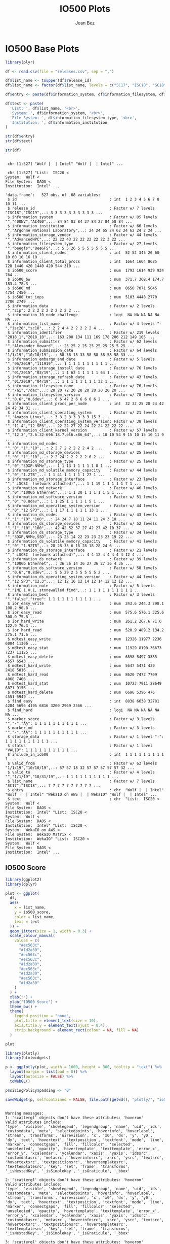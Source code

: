 #+TITLE: IO500 Plots
#+AUTHOR: Jean Bez
#+EXPORT_SELECT_TAGS: export
#+EXPORT_EXCLUDE_TAGS: noexport
#+STARTUP: overview indent
#+OPTIONS: ^:nil
#+OPTIONS: _:ni
#+PROPERTY: header-args :eval never-export

* IO500 Base Plots

#+begin_src R :results output :session :exports both
library(plyr)

df <- read.csv(file = "releases.csv", sep = ",")

df$list_name <- toupper(df$release_id)
df$list_name <- factor(df$list_name, levels = c("SC17", "ISC18", "SC18", "SC18*", "ISC19", "SC19", "ISC20"))

df$entry <- paste(df$information_system, df$information_filesystem, df$information_institution, sep = " | ")

df$text <- paste(
  'List: ', df$list_name, '<br>',
  'System: ', df$information_system, '<br>',
  'File System: ', df$information_filesystem_type, '<br>',
  'Institution: ', df$information_institution
)

str(df$entry)
str(df$text)

str(df)
#+end_src

#+RESULTS:
#+begin_example

 chr [1:527] "Wolf |  | Intel" "Wolf |  | Intel" ...

 chr [1:527] "List:  ISC20 <
System:  Wolf <
File System:  DAOS <
Institution:  Intel" ...

'data.frame':	527 obs. of  68 variables:
 $ id                                         : int  1 2 3 4 5 6 7 8 10 11 ...
 $ release_id                                 : Factor w/ 7 levels "ISC18","ISC19",..: 3 3 3 3 3 3 3 3 3 3 ...
 $ information_system                         : Factor w/ 85 levels "","400NV","AI400",..: 84 84 83 84 27 84 27 84 58 84 ...
 $ information_institution                    : Factor w/ 66 levels "","Argonne National Laboratory",..: 24 24 65 24 62 24 62 24 2 24 ...
 $ information_storage_vendor                 : Factor w/ 44 levels "","AdvancedHPC",..: 22 22 43 22 22 22 22 22 3 22 ...
 $ information_filesystem_type                : Factor w/ 27 levels "","beegfs","BeeGFS",..: 5 5 26 5 5 5 5 5 5 5 ...
 $ information_client_nodes                   : int  52 52 345 26 60 10 60 10 16 10 ...
 $ information_client_total_procs             : int  1664 1664 8625 728 1440 420 1440 420 544 310 ...
 $ io500_score                                : num  1793 1614 939 934 764 ...
 $ io500_bw                                   : num  371.7 368.4 174.7 183.4 78.3 ...
 $ io500_md                                   : num  8650 7071 5045 4754 7450 ...
 $ io500_tot_iops                             : num  5103 4448 2770 2706 2749 ...
 $ information_data                           : Factor w/ 2 levels "","zip": 2 2 2 2 2 2 2 2 2 2 ...
 $ information_10_node_challenge              : logi  NA NA NA NA NA NA ...
 $ information_list_name                      : Factor w/ 4 levels "-","isc20","sc18",..: 2 2 4 4 2 2 2 2 2 4 ...
 $ information_identifier                     : Factor w/ 219 levels "2018_1","2018_10",..: 163 200 134 111 169 178 206 212 149 105 ...
 $ information_submitter                      : Factor w/ 62 levels "","Alexander Howard",..: 25 25 2 25 25 25 25 25 5 25 ...
 $ information_submission_date                : Factor w/ 64 levels "1/1/19","10/10/19",..: 58 58 18 33 58 58 58 58 58 33 ...
 $ information_embargo_end_date               : Factor w/ 5 levels "","06/2019","111919",..: 1 1 1 1 1 1 1 1 1 1 ...
 $ information_storage_install_date           : Factor w/ 76 levels "","01/2015","03/19",..: 1 1 62 1 1 1 1 1 64 1 ...
 $ information_storage_refresh_date           : Factor w/ 43 levels "","01/2019","04/19",..: 1 1 1 1 1 1 1 1 32 1 ...
 $ information_filesystem_name                : Factor w/ 76 levels "","/ai","/dac",..: 20 20 72 20 20 20 20 20 20 20 ...
 $ information_filesystem_version             : Factor w/ 78 levels "","0.6","0.6dev",..: 6 6 47 2 6 6 6 6 6 2 ...
 $ information_client_procs_per_node          : int  32 32 25 28 24 42 24 42 34 31 ...
 $ information_client_operating_system        : Factor w/ 21 levels "","Amazon Linux",..: 3 3 2 3 3 3 3 3 15 3 ...
 $ information_client_operating_system_version: Factor w/ 38 levels "","11.4","12 SP3",..: 22 22 27 22 24 22 24 22 22 22 ...
 $ information_client_kernel_version          : Factor w/ 57 levels "","12.3","2.6.32-696.18.7.el6.x86_64",..: 10 10 54 9 15 10 15 10 11 9 ...
 $ information_md_nodes                       : Factor w/ 30 levels "","0","1","10",..: 2 2 7 2 2 2 2 2 4 2 ...
 $ information_md_storage_devices             : Factor w/ 25 levels "","0","1","10",..: 2 2 24 2 2 2 2 2 6 2 ...
 $ information_md_storage_type                : Factor w/ 25 levels "","0","3DXP-NVMe",..: 1 1 13 1 1 1 1 1 8 1 ...
 $ information_md_volatile_memory_capacity    : Factor w/ 44 levels "","0","1.2TB",..: 1 1 41 1 1 1 1 1 27 1 ...
 $ information_md_storage_interface           : Factor w/ 23 levels ""," iSCSI  (network attached)",..: 1 1 19 1 1 1 1 1 7 1 ...
 $ information_md_network                     : Factor w/ 46 levels "","0","100Gb Ethernet",..: 1 1 20 1 1 1 1 1 5 1 ...
 $ information_md_software_version            : Factor w/ 51 levels "","0","0.8dev",..: 1 1 25 1 1 1 1 1 5 1 ...
 $ information_md_operating_system_version    : Factor w/ 44 levels "","0","12 SP3",..: 1 1 17 1 1 1 1 1 13 1 ...
 $ information_ds_nodes                       : Factor w/ 43 levels "","1","10","100",..: 24 24 7 18 11 24 11 24 3 18 ...
 $ information_ds_storage_devices             : Factor w/ 52 levels "","1","10","100",..: 42 42 52 37 27 42 27 42 10 37 ...
 $ information_ds_storage_type                : Factor w/ 34 levels "","3DXP,NVMe,SSD",..: 23 23 14 22 23 23 23 23 19 22 ...
 $ information_ds_volatile_memory_capacity    : Factor w/ 41 levels "","0","1.92TB",..: 28 28 35 6 18 28 18 28 24 6 ...
 $ information_ds_storage_interface           : Factor w/ 21 levels ""," iSCSI  (network attached)",..: 4 4 12 4 4 4 4 4 12 4 ...
 $ information_ds_network                     : Factor w/ 39 levels "","100Gb Ethernet",..: 36 36 14 36 27 36 27 36 4 36 ...
 $ information_ds_software_version            : Factor w/ 58 levels "","0.6","0.8dev",..: 5 5 29 2 5 5 5 5 5 2 ...
 $ information_ds_operating_system_version    : Factor w/ 44 levels "","12 SP3","12.3",..: 12 12 16 12 14 12 14 12 12 12 ...
 $ information_note                           : Factor w/ 5 levels "","IME 1.0.1, stonewalled find",..: 1 1 1 1 1 1 1 1 1 1 ...
 $ information_best                           : Factor w/ 3 levels "","false","true": 1 1 1 1 1 1 1 1 1 1 ...
 $ ior_easy_write                             : num  243.6 244.3 298.1 108.2 90.8 ...
 $ ior_easy_read                              : num  575.6 576.1 325.6 308.9 75.8 ...
 $ ior_hard_write                             : num  261.2 267.6 71.6 122.9 76.3 ...
 $ ior_hard_read                              : num  520.9 489.2 134.2 275.1 71.6 ...
 $ mdtest_easy_write                          : num  12326 11977 2236 6004 11306 ...
 $ mdtest_easy_stat                           : num  11929 8190 36673 7237 11125 ...
 $ mdtest_easy_delete                         : num  6898 5497 3385 4557 6543 ...
 $ mdtest_hard_write                          : num  5647 5471 439 2418 5016 ...
 $ mdtest_hard_read                           : num  8620 7472 7709 4068 7406 ...
 $ mdtest_hard_stat                           : num  10723 7911 28649 6871 9156 ...
 $ mdtest_hard_delete                         : num  6696 5396 476 4551 5949 ...
 $ find_easy                                  : int  8838 6638 32781 4284 5696 4195 6816 3200 2969 2566 ...
 $ find_hard                                  : logi  NA NA NA NA NA NA ...
 $ marker_score                               : Factor w/ 3 levels "","-","Â§": 1 1 1 1 1 1 1 1 1 1 ...
 $ marker_md                                  : Factor w/ 3 levels "","-","Â§": 1 1 1 1 1 1 1 1 1 1 ...
 $ storage_data                               : Factor w/ 1 level "-": 1 1 1 1 1 1 1 1 1 1 ...
 $ status                                     : Factor w/ 1 level "VALID": 1 1 1 1 1 1 1 1 1 1 ...
 $ include_in_io500                           : int  1 1 1 1 1 1 1 1 1 1 ...
 $ valid_from                                 : Factor w/ 63 levels "1/1/19","10/10/19",..: 57 57 18 32 57 57 57 57 57 32 ...
 $ valid_to                                   : Factor w/ 4 levels "","1/1/19","10/31/19",..: 1 1 1 1 1 1 1 1 1 1 ...
 $ list_name                                  : Factor w/ 7 levels "SC17","ISC18",..: 7 7 7 7 7 7 7 7 7 7 ...
 $ entry                                      : chr  "Wolf |  | Intel" "Wolf |  | Intel" "WekaIO on AWS |  | WekaIO" "Wolf |  | Intel" ...
 $ text                                       : chr  "List:  ISC20 <
System:  Wolf <
File System:  DAOS <
Institution:  Intel" "List:  ISC20 <
System:  Wolf <
File System:  DAOS <
Institution:  Intel" "List:  ISC20 <
System:  WekaIO on AWS <
File System:  WekaIO Matrix <
Institution:  WekaIO" "List:  ISC20 <
System:  Wolf <
File System:  DAOS <
Institution:  Intel" ...
#+end_example

** IO500 Score

#+begin_src R :results output graphics :file "images/io500-score.png" :exports both :width 500 :height 300 :session
library(ggplot2)
library(dplyr)

plot <- ggplot(
  df,
  aes(
    x = list_name,
    y = io500_score,
    color = list_name,
    text = text
  )) + 
  geom_jitter(size = 1, width = 0.3) +
  scale_colour_manual(
    values = c(
      "#ec563c",
      "#1d2a30",
      "#ec563c",
      "#ec563c",
      "#1d2a30",
      "#ec563c",
      "#1d2a30",
      "#ec563c",
      "#1d2a30"
    )
  ) +
  xlab("") +
  ylab("IO500 Score") + 
  theme_bw() +
  theme(
    legend.position = "none",
    plot.title = element_text(size = 10),
    axis.title.y = element_text(vjust = 0.4), 
    strip.background = element_rect(colour = NA, fill = NA)
  )

plot
#+end_src

#+RESULTS:
[[file:images/io500-score.png]]

#+begin_src R :results output :session :exports both
library(plotly)
library(htmlwidgets)

p <- ggplotly(plot, width = 1000, height = 300, tooltip = "text") %>%
  layout(margin = list(pad = 0)) %>%
  layout(autosize = FALSE) %>%
  toWebGL()

p$sizingPolicy$padding <- "0"

saveWidget(p, selfcontained = FALSE, file.path(getwd(), "plotly/", "io500-score.html"))
#+end_src

#+RESULTS:
#+begin_example

Warning messages:
1: 'scattergl' objects don't have these attributes: 'hoveron'
Valid attributes include:
'type', 'visible', 'showlegend', 'legendgroup', 'name', 'uid', 'ids', 'customdata', 'meta', 'selectedpoints', 'hoverinfo', 'hoverlabel', 'stream', 'transforms', 'uirevision', 'x', 'x0', 'dx', 'y', 'y0', 'dy', 'text', 'hovertext', 'textposition', 'textfont', 'mode', 'line', 'marker', 'connectgaps', 'fill', 'fillcolor', 'selected', 'unselected', 'opacity', 'hovertemplate', 'texttemplate', 'error_x', 'error_y', 'xcalendar', 'ycalendar', 'xaxis', 'yaxis', 'idssrc', 'customdatasrc', 'metasrc', 'hoverinfosrc', 'xsrc', 'ysrc', 'textsrc', 'hovertextsrc', 'textpositionsrc', 'hovertemplatesrc', 'texttemplatesrc', 'key', 'set', 'frame', 'transforms', '_isNestedKey', '_isSimpleKey', '_isGraticule', '_bbox'
 
2: 'scattergl' objects don't have these attributes: 'hoveron'
Valid attributes include:
'type', 'visible', 'showlegend', 'legendgroup', 'name', 'uid', 'ids', 'customdata', 'meta', 'selectedpoints', 'hoverinfo', 'hoverlabel', 'stream', 'transforms', 'uirevision', 'x', 'x0', 'dx', 'y', 'y0', 'dy', 'text', 'hovertext', 'textposition', 'textfont', 'mode', 'line', 'marker', 'connectgaps', 'fill', 'fillcolor', 'selected', 'unselected', 'opacity', 'hovertemplate', 'texttemplate', 'error_x', 'error_y', 'xcalendar', 'ycalendar', 'xaxis', 'yaxis', 'idssrc', 'customdatasrc', 'metasrc', 'hoverinfosrc', 'xsrc', 'ysrc', 'textsrc', 'hovertextsrc', 'textpositionsrc', 'hovertemplatesrc', 'texttemplatesrc', 'key', 'set', 'frame', 'transforms', '_isNestedKey', '_isSimpleKey', '_isGraticule', '_bbox'
 
3: 'scattergl' objects don't have these attributes: 'hoveron'
Valid attributes include:
'type', 'visible', 'showlegend', 'legendgroup', 'name', 'uid', 'ids', 'customdata', 'meta', 'selectedpoints', 'hoverinfo', 'hoverlabel', 'stream', 'transforms', 'uirevision', 'x', 'x0', 'dx', 'y', 'y0', 'dy', 'text', 'hovertext', 'textposition', 'textfont', 'mode', 'line', 'marker', 'connectgaps', 'fill', 'fillcolor', 'selected', 'unselected', 'opacity', 'hovertemplate', 'texttemplate', 'error_x', 'error_y', 'xcalendar', 'ycalendar', 'xaxis', 'yaxis', 'idssrc', 'customdatasrc', 'metasrc', 'hoverinfosrc', 'xsrc', 'ysrc', 'textsrc', 'hovertextsrc', 'textpositionsrc', 'hovertemplatesrc', 'texttemplatesrc', 'key', 'set', 'frame', 'transforms', '_isNestedKey', '_isSimpleKey', '_isGraticule', '_bbox'
 
4: 'scattergl' objects don't have these attributes: 'hoveron'
Valid attributes include:
'type', 'visible', 'showlegend', 'legendgroup', 'name', 'uid', 'ids', 'customdata', 'meta', 'selectedpoints', 'hoverinfo', 'hoverlabel', 'stream', 'transforms', 'uirevision', 'x', 'x0', 'dx', 'y', 'y0', 'dy', 'text', 'hovertext', 'textposition', 'textfont', 'mode', 'line', 'marker', 'connectgaps', 'fill', 'fillcolor', 'selected', 'unselected', 'opacity', 'hovertemplate', 'texttemplate', 'error_x', 'error_y', 'xcalendar', 'ycalendar', 'xaxis', 'yaxis', 'idssrc', 'customdatasrc', 'metasrc', 'hoverinfosrc', 'xsrc', 'ysrc', 'textsrc', 'hovertextsrc', 'textpositionsrc', 'hovertemplatesrc', 'texttemplatesrc', 'key', 'set', 'frame', 'transforms', '_isNestedKey', '_isSimpleKey', '_isGraticule', '_bbox'
 
5: 'scattergl' objects don't have these attributes: 'hoveron'
Valid attributes include:
'type', 'visible', 'showlegend', 'legendgroup', 'name', 'uid', 'ids', 'customdata', 'meta', 'selectedpoints', 'hoverinfo', 'hoverlabel', 'stream', 'transforms', 'uirevision', 'x', 'x0', 'dx', 'y', 'y0', 'dy', 'text', 'hovertext', 'textposition', 'textfont', 'mode', 'line', 'marker', 'connectgaps', 'fill', 'fillcolor', 'selected', 'unselected', 'opacity', 'hovertemplate', 'texttemplate', 'error_x', 'error_y', 'xcalendar', 'ycalendar', 'xaxis', 'yaxis', 'idssrc', 'customdatasrc', 'metasrc', 'hoverinfosrc', 'xsrc', 'ysrc', 'textsrc', 'hovertextsrc', 'textpositionsrc', 'hovertemplatesrc', 'texttemplatesrc', 'key', 'set', 'frame', 'transforms', '_isNestedKey', '_isSimpleKey', '_isGraticule', '_bbox'
 
6: 'scattergl' objects don't have these attributes: 'hoveron'
Valid attributes include:
'type', 'visible', 'showlegend', 'legendgroup', 'name', 'uid', 'ids', 'customdata', 'meta', 'selectedpoints', 'hoverinfo', 'hoverlabel', 'stream', 'transforms', 'uirevision', 'x', 'x0', 'dx', 'y', 'y0', 'dy', 'text', 'hovertext', 'textposition', 'textfont', 'mode', 'line', 'marker', 'connectgaps', 'fill', 'fillcolor', 'selected', 'unselected', 'opacity', 'hovertemplate', 'texttemplate', 'error_x', 'error_y', 'xcalendar', 'ycalendar', 'xaxis', 'yaxis', 'idssrc', 'customdatasrc', 'metasrc', 'hoverinfosrc', 'xsrc', 'ysrc', 'textsrc', 'hovertextsrc', 'textpositionsrc', 'hovertemplatesrc', 'texttemplatesrc', 'key', 'set', 'frame', 'transforms', '_isNestedKey', '_isSimpleKey', '_isGraticule', '_bbox'
 
7: 'scattergl' objects don't have these attributes: 'hoveron'
Valid attributes include:
'type', 'visible', 'showlegend', 'legendgroup', 'name', 'uid', 'ids', 'customdata', 'meta', 'selectedpoints', 'hoverinfo', 'hoverlabel', 'stream', 'transforms', 'uirevision', 'x', 'x0', 'dx', 'y', 'y0', 'dy', 'text', 'hovertext', 'textposition', 'textfont', 'mode', 'line', 'marker', 'connectgaps', 'fill', 'fillcolor', 'selected', 'unselected', 'opacity', 'hovertemplate', 'texttemplate', 'error_x', 'error_y', 'xcalendar', 'ycalendar', 'xaxis', 'yaxis', 'idssrc', 'customdatasrc', 'metasrc', 'hoverinfosrc', 'xsrc', 'ysrc', 'textsrc', 'hovertextsrc', 'textpositionsrc', 'hovertemplatesrc', 'texttemplatesrc', 'key', 'set', 'frame', 'transforms', '_isNestedKey', '_isSimpleKey', '_isGraticule', '_bbox'
#+end_example
** IO500 Bandwidth

#+begin_src R :results output graphics :file "images/io500-bandwidth.png" :exports both :width 500 :height 300 :session
library(ggplot2)
library(dplyr)

plot <- ggplot(
  df,
  aes(
    x = list_name,
    y = io500_bw,
    color = list_name,
    text = text
  )) + 
  geom_jitter(size = 1, width = 0.3) +
  scale_colour_manual(
    values = c(
      "#ec563c",
      "#1d2a30",
      "#ec563c",
      "#ec563c",
      "#1d2a30",
      "#ec563c",
      "#1d2a30",
      "#ec563c",
      "#1d2a30"
    )
  ) +
  xlab("") +
  ylab("IO500 Bandwidth (GiB/s)") + 
  theme_bw() +
  theme(
    legend.position = "none",
    plot.title = element_text(size = 10),
    axis.title.y = element_text(vjust = 0.4), 
    strip.background = element_rect(colour = NA, fill = NA)
  )

plot
#+end_src

#+RESULTS:
[[file:images/io500-bandwidth.png]]

#+begin_src R :results output :session :exports both
library(plotly)
library(htmlwidgets)

p <- ggplotly(plot, width = 1000, height = 300, tooltip = "text") %>%
  layout(margin = list(pad = 0)) %>%
  layout(autosize = FALSE) %>%
  toWebGL()

p$sizingPolicy$padding <- "0"

saveWidget(p, selfcontained = FALSE, file.path(getwd(), "plotly/", "io500-bandwidth.html"))
#+end_src

#+RESULTS:
#+begin_example

Warning messages:
1: 'scattergl' objects don't have these attributes: 'hoveron'
Valid attributes include:
'type', 'visible', 'showlegend', 'legendgroup', 'name', 'uid', 'ids', 'customdata', 'meta', 'selectedpoints', 'hoverinfo', 'hoverlabel', 'stream', 'transforms', 'uirevision', 'x', 'x0', 'dx', 'y', 'y0', 'dy', 'text', 'hovertext', 'textposition', 'textfont', 'mode', 'line', 'marker', 'connectgaps', 'fill', 'fillcolor', 'selected', 'unselected', 'opacity', 'hovertemplate', 'texttemplate', 'error_x', 'error_y', 'xcalendar', 'ycalendar', 'xaxis', 'yaxis', 'idssrc', 'customdatasrc', 'metasrc', 'hoverinfosrc', 'xsrc', 'ysrc', 'textsrc', 'hovertextsrc', 'textpositionsrc', 'hovertemplatesrc', 'texttemplatesrc', 'key', 'set', 'frame', 'transforms', '_isNestedKey', '_isSimpleKey', '_isGraticule', '_bbox'
 
2: 'scattergl' objects don't have these attributes: 'hoveron'
Valid attributes include:
'type', 'visible', 'showlegend', 'legendgroup', 'name', 'uid', 'ids', 'customdata', 'meta', 'selectedpoints', 'hoverinfo', 'hoverlabel', 'stream', 'transforms', 'uirevision', 'x', 'x0', 'dx', 'y', 'y0', 'dy', 'text', 'hovertext', 'textposition', 'textfont', 'mode', 'line', 'marker', 'connectgaps', 'fill', 'fillcolor', 'selected', 'unselected', 'opacity', 'hovertemplate', 'texttemplate', 'error_x', 'error_y', 'xcalendar', 'ycalendar', 'xaxis', 'yaxis', 'idssrc', 'customdatasrc', 'metasrc', 'hoverinfosrc', 'xsrc', 'ysrc', 'textsrc', 'hovertextsrc', 'textpositionsrc', 'hovertemplatesrc', 'texttemplatesrc', 'key', 'set', 'frame', 'transforms', '_isNestedKey', '_isSimpleKey', '_isGraticule', '_bbox'
 
3: 'scattergl' objects don't have these attributes: 'hoveron'
Valid attributes include:
'type', 'visible', 'showlegend', 'legendgroup', 'name', 'uid', 'ids', 'customdata', 'meta', 'selectedpoints', 'hoverinfo', 'hoverlabel', 'stream', 'transforms', 'uirevision', 'x', 'x0', 'dx', 'y', 'y0', 'dy', 'text', 'hovertext', 'textposition', 'textfont', 'mode', 'line', 'marker', 'connectgaps', 'fill', 'fillcolor', 'selected', 'unselected', 'opacity', 'hovertemplate', 'texttemplate', 'error_x', 'error_y', 'xcalendar', 'ycalendar', 'xaxis', 'yaxis', 'idssrc', 'customdatasrc', 'metasrc', 'hoverinfosrc', 'xsrc', 'ysrc', 'textsrc', 'hovertextsrc', 'textpositionsrc', 'hovertemplatesrc', 'texttemplatesrc', 'key', 'set', 'frame', 'transforms', '_isNestedKey', '_isSimpleKey', '_isGraticule', '_bbox'
 
4: 'scattergl' objects don't have these attributes: 'hoveron'
Valid attributes include:
'type', 'visible', 'showlegend', 'legendgroup', 'name', 'uid', 'ids', 'customdata', 'meta', 'selectedpoints', 'hoverinfo', 'hoverlabel', 'stream', 'transforms', 'uirevision', 'x', 'x0', 'dx', 'y', 'y0', 'dy', 'text', 'hovertext', 'textposition', 'textfont', 'mode', 'line', 'marker', 'connectgaps', 'fill', 'fillcolor', 'selected', 'unselected', 'opacity', 'hovertemplate', 'texttemplate', 'error_x', 'error_y', 'xcalendar', 'ycalendar', 'xaxis', 'yaxis', 'idssrc', 'customdatasrc', 'metasrc', 'hoverinfosrc', 'xsrc', 'ysrc', 'textsrc', 'hovertextsrc', 'textpositionsrc', 'hovertemplatesrc', 'texttemplatesrc', 'key', 'set', 'frame', 'transforms', '_isNestedKey', '_isSimpleKey', '_isGraticule', '_bbox'
 
5: 'scattergl' objects don't have these attributes: 'hoveron'
Valid attributes include:
'type', 'visible', 'showlegend', 'legendgroup', 'name', 'uid', 'ids', 'customdata', 'meta', 'selectedpoints', 'hoverinfo', 'hoverlabel', 'stream', 'transforms', 'uirevision', 'x', 'x0', 'dx', 'y', 'y0', 'dy', 'text', 'hovertext', 'textposition', 'textfont', 'mode', 'line', 'marker', 'connectgaps', 'fill', 'fillcolor', 'selected', 'unselected', 'opacity', 'hovertemplate', 'texttemplate', 'error_x', 'error_y', 'xcalendar', 'ycalendar', 'xaxis', 'yaxis', 'idssrc', 'customdatasrc', 'metasrc', 'hoverinfosrc', 'xsrc', 'ysrc', 'textsrc', 'hovertextsrc', 'textpositionsrc', 'hovertemplatesrc', 'texttemplatesrc', 'key', 'set', 'frame', 'transforms', '_isNestedKey', '_isSimpleKey', '_isGraticule', '_bbox'
 
6: 'scattergl' objects don't have these attributes: 'hoveron'
Valid attributes include:
'type', 'visible', 'showlegend', 'legendgroup', 'name', 'uid', 'ids', 'customdata', 'meta', 'selectedpoints', 'hoverinfo', 'hoverlabel', 'stream', 'transforms', 'uirevision', 'x', 'x0', 'dx', 'y', 'y0', 'dy', 'text', 'hovertext', 'textposition', 'textfont', 'mode', 'line', 'marker', 'connectgaps', 'fill', 'fillcolor', 'selected', 'unselected', 'opacity', 'hovertemplate', 'texttemplate', 'error_x', 'error_y', 'xcalendar', 'ycalendar', 'xaxis', 'yaxis', 'idssrc', 'customdatasrc', 'metasrc', 'hoverinfosrc', 'xsrc', 'ysrc', 'textsrc', 'hovertextsrc', 'textpositionsrc', 'hovertemplatesrc', 'texttemplatesrc', 'key', 'set', 'frame', 'transforms', '_isNestedKey', '_isSimpleKey', '_isGraticule', '_bbox'
 
7: 'scattergl' objects don't have these attributes: 'hoveron'
Valid attributes include:
'type', 'visible', 'showlegend', 'legendgroup', 'name', 'uid', 'ids', 'customdata', 'meta', 'selectedpoints', 'hoverinfo', 'hoverlabel', 'stream', 'transforms', 'uirevision', 'x', 'x0', 'dx', 'y', 'y0', 'dy', 'text', 'hovertext', 'textposition', 'textfont', 'mode', 'line', 'marker', 'connectgaps', 'fill', 'fillcolor', 'selected', 'unselected', 'opacity', 'hovertemplate', 'texttemplate', 'error_x', 'error_y', 'xcalendar', 'ycalendar', 'xaxis', 'yaxis', 'idssrc', 'customdatasrc', 'metasrc', 'hoverinfosrc', 'xsrc', 'ysrc', 'textsrc', 'hovertextsrc', 'textpositionsrc', 'hovertemplatesrc', 'texttemplatesrc', 'key', 'set', 'frame', 'transforms', '_isNestedKey', '_isSimpleKey', '_isGraticule', '_bbox'
#+end_example
** IO500 Metadata

#+begin_src R :results output graphics :file "images/io500-metadata.png" :exports both :width 500 :height 300 :session
library(ggplot2)
library(dplyr)

plot <- ggplot(
  df,
  aes(
    x = list_name,
    y = io500_md,
    color = list_name,
    text = text
  )) + 
  geom_jitter(size = 1, width = 0.3) +
  scale_colour_manual(
    values = c(
      "#ec563c",
      "#1d2a30",
      "#ec563c",
      "#ec563c",
      "#1d2a30",
      "#ec563c",
      "#1d2a30",
      "#ec563c",
      "#1d2a30"
    )
  ) +
  xlab("") +
  ylab("IO500 Metadata (KIOP/s)") + 
  theme_bw() +
  theme(
    legend.position = "none",
    plot.title = element_text(size = 10),
    axis.title.y = element_text(vjust = 0.4), 
    strip.background = element_rect(colour = NA, fill = NA)
  )

plot
#+end_src

#+RESULTS:
[[file:images/io500-metadata.png]]

#+begin_src R :results output :session :exports both
library(plotly)
library(htmlwidgets)

p <- ggplotly(plot, width = 1000, height = 300, tooltip = "text") %>%
  layout(margin = list(pad = 0)) %>%
  layout(autosize = FALSE) %>%
  toWebGL()

p$sizingPolicy$padding <- "0"

saveWidget(p, selfcontained = FALSE, file.path(getwd(), "plotly/", "io500-metadata.html"))
#+end_src

#+RESULTS:
#+begin_example

Warning messages:
1: 'scattergl' objects don't have these attributes: 'hoveron'
Valid attributes include:
'type', 'visible', 'showlegend', 'legendgroup', 'name', 'uid', 'ids', 'customdata', 'meta', 'selectedpoints', 'hoverinfo', 'hoverlabel', 'stream', 'transforms', 'uirevision', 'x', 'x0', 'dx', 'y', 'y0', 'dy', 'text', 'hovertext', 'textposition', 'textfont', 'mode', 'line', 'marker', 'connectgaps', 'fill', 'fillcolor', 'selected', 'unselected', 'opacity', 'hovertemplate', 'texttemplate', 'error_x', 'error_y', 'xcalendar', 'ycalendar', 'xaxis', 'yaxis', 'idssrc', 'customdatasrc', 'metasrc', 'hoverinfosrc', 'xsrc', 'ysrc', 'textsrc', 'hovertextsrc', 'textpositionsrc', 'hovertemplatesrc', 'texttemplatesrc', 'key', 'set', 'frame', 'transforms', '_isNestedKey', '_isSimpleKey', '_isGraticule', '_bbox'
 
2: 'scattergl' objects don't have these attributes: 'hoveron'
Valid attributes include:
'type', 'visible', 'showlegend', 'legendgroup', 'name', 'uid', 'ids', 'customdata', 'meta', 'selectedpoints', 'hoverinfo', 'hoverlabel', 'stream', 'transforms', 'uirevision', 'x', 'x0', 'dx', 'y', 'y0', 'dy', 'text', 'hovertext', 'textposition', 'textfont', 'mode', 'line', 'marker', 'connectgaps', 'fill', 'fillcolor', 'selected', 'unselected', 'opacity', 'hovertemplate', 'texttemplate', 'error_x', 'error_y', 'xcalendar', 'ycalendar', 'xaxis', 'yaxis', 'idssrc', 'customdatasrc', 'metasrc', 'hoverinfosrc', 'xsrc', 'ysrc', 'textsrc', 'hovertextsrc', 'textpositionsrc', 'hovertemplatesrc', 'texttemplatesrc', 'key', 'set', 'frame', 'transforms', '_isNestedKey', '_isSimpleKey', '_isGraticule', '_bbox'
 
3: 'scattergl' objects don't have these attributes: 'hoveron'
Valid attributes include:
'type', 'visible', 'showlegend', 'legendgroup', 'name', 'uid', 'ids', 'customdata', 'meta', 'selectedpoints', 'hoverinfo', 'hoverlabel', 'stream', 'transforms', 'uirevision', 'x', 'x0', 'dx', 'y', 'y0', 'dy', 'text', 'hovertext', 'textposition', 'textfont', 'mode', 'line', 'marker', 'connectgaps', 'fill', 'fillcolor', 'selected', 'unselected', 'opacity', 'hovertemplate', 'texttemplate', 'error_x', 'error_y', 'xcalendar', 'ycalendar', 'xaxis', 'yaxis', 'idssrc', 'customdatasrc', 'metasrc', 'hoverinfosrc', 'xsrc', 'ysrc', 'textsrc', 'hovertextsrc', 'textpositionsrc', 'hovertemplatesrc', 'texttemplatesrc', 'key', 'set', 'frame', 'transforms', '_isNestedKey', '_isSimpleKey', '_isGraticule', '_bbox'
 
4: 'scattergl' objects don't have these attributes: 'hoveron'
Valid attributes include:
'type', 'visible', 'showlegend', 'legendgroup', 'name', 'uid', 'ids', 'customdata', 'meta', 'selectedpoints', 'hoverinfo', 'hoverlabel', 'stream', 'transforms', 'uirevision', 'x', 'x0', 'dx', 'y', 'y0', 'dy', 'text', 'hovertext', 'textposition', 'textfont', 'mode', 'line', 'marker', 'connectgaps', 'fill', 'fillcolor', 'selected', 'unselected', 'opacity', 'hovertemplate', 'texttemplate', 'error_x', 'error_y', 'xcalendar', 'ycalendar', 'xaxis', 'yaxis', 'idssrc', 'customdatasrc', 'metasrc', 'hoverinfosrc', 'xsrc', 'ysrc', 'textsrc', 'hovertextsrc', 'textpositionsrc', 'hovertemplatesrc', 'texttemplatesrc', 'key', 'set', 'frame', 'transforms', '_isNestedKey', '_isSimpleKey', '_isGraticule', '_bbox'
 
5: 'scattergl' objects don't have these attributes: 'hoveron'
Valid attributes include:
'type', 'visible', 'showlegend', 'legendgroup', 'name', 'uid', 'ids', 'customdata', 'meta', 'selectedpoints', 'hoverinfo', 'hoverlabel', 'stream', 'transforms', 'uirevision', 'x', 'x0', 'dx', 'y', 'y0', 'dy', 'text', 'hovertext', 'textposition', 'textfont', 'mode', 'line', 'marker', 'connectgaps', 'fill', 'fillcolor', 'selected', 'unselected', 'opacity', 'hovertemplate', 'texttemplate', 'error_x', 'error_y', 'xcalendar', 'ycalendar', 'xaxis', 'yaxis', 'idssrc', 'customdatasrc', 'metasrc', 'hoverinfosrc', 'xsrc', 'ysrc', 'textsrc', 'hovertextsrc', 'textpositionsrc', 'hovertemplatesrc', 'texttemplatesrc', 'key', 'set', 'frame', 'transforms', '_isNestedKey', '_isSimpleKey', '_isGraticule', '_bbox'
 
6: 'scattergl' objects don't have these attributes: 'hoveron'
Valid attributes include:
'type', 'visible', 'showlegend', 'legendgroup', 'name', 'uid', 'ids', 'customdata', 'meta', 'selectedpoints', 'hoverinfo', 'hoverlabel', 'stream', 'transforms', 'uirevision', 'x', 'x0', 'dx', 'y', 'y0', 'dy', 'text', 'hovertext', 'textposition', 'textfont', 'mode', 'line', 'marker', 'connectgaps', 'fill', 'fillcolor', 'selected', 'unselected', 'opacity', 'hovertemplate', 'texttemplate', 'error_x', 'error_y', 'xcalendar', 'ycalendar', 'xaxis', 'yaxis', 'idssrc', 'customdatasrc', 'metasrc', 'hoverinfosrc', 'xsrc', 'ysrc', 'textsrc', 'hovertextsrc', 'textpositionsrc', 'hovertemplatesrc', 'texttemplatesrc', 'key', 'set', 'frame', 'transforms', '_isNestedKey', '_isSimpleKey', '_isGraticule', '_bbox'
 
7: 'scattergl' objects don't have these attributes: 'hoveron'
Valid attributes include:
'type', 'visible', 'showlegend', 'legendgroup', 'name', 'uid', 'ids', 'customdata', 'meta', 'selectedpoints', 'hoverinfo', 'hoverlabel', 'stream', 'transforms', 'uirevision', 'x', 'x0', 'dx', 'y', 'y0', 'dy', 'text', 'hovertext', 'textposition', 'textfont', 'mode', 'line', 'marker', 'connectgaps', 'fill', 'fillcolor', 'selected', 'unselected', 'opacity', 'hovertemplate', 'texttemplate', 'error_x', 'error_y', 'xcalendar', 'ycalendar', 'xaxis', 'yaxis', 'idssrc', 'customdatasrc', 'metasrc', 'hoverinfosrc', 'xsrc', 'ysrc', 'textsrc', 'hovertextsrc', 'textpositionsrc', 'hovertemplatesrc', 'texttemplatesrc', 'key', 'set', 'frame', 'transforms', '_isNestedKey', '_isSimpleKey', '_isGraticule', '_bbox'
#+end_example
* IO500 IOR Plots

#+begin_src R :results output :session :exports both
library(plyr)

df <- read.csv(file = "releases.csv", sep = ",")

df$list_name <- toupper(df$release_id)
df$list_name <- factor(df$list_name, levels = c("SC17", "ISC18", "SC18", "SC18*", "ISC19", "SC19", "ISC20"))

df$entry <- paste(df$information_system, df$information_filesystem_type, df$information_institution, sep = " | ")

df$text <- paste(
  'List: ', df$list_name, '<br>',
  'System: ', df$information_system, '<br>',
  'File System: ', df$information_filesystem_type, '<br>',
  'Institution: ', df$information_institution
)

str(df$entry)
str(df$text)

str(df)
#+end_src

#+RESULTS:
#+begin_example

 chr [1:527] "Wolf | DAOS | Intel" "Wolf | DAOS | Intel" ...

 chr [1:527] "List:  ISC20 <
System:  Wolf <
File System:  DAOS <
Institution:  Intel" ...

'data.frame':	527 obs. of  68 variables:
 $ id                                         : int  1 2 3 4 5 6 7 8 10 11 ...
 $ release_id                                 : Factor w/ 7 levels "ISC18","ISC19",..: 3 3 3 3 3 3 3 3 3 3 ...
 $ information_system                         : Factor w/ 85 levels "","400NV","AI400",..: 84 84 83 84 27 84 27 84 58 84 ...
 $ information_institution                    : Factor w/ 66 levels "","Argonne National Laboratory",..: 24 24 65 24 62 24 62 24 2 24 ...
 $ information_storage_vendor                 : Factor w/ 44 levels "","AdvancedHPC",..: 22 22 43 22 22 22 22 22 3 22 ...
 $ information_filesystem_type                : Factor w/ 27 levels "","beegfs","BeeGFS",..: 5 5 26 5 5 5 5 5 5 5 ...
 $ information_client_nodes                   : int  52 52 345 26 60 10 60 10 16 10 ...
 $ information_client_total_procs             : int  1664 1664 8625 728 1440 420 1440 420 544 310 ...
 $ io500_score                                : num  1793 1614 939 934 764 ...
 $ io500_bw                                   : num  371.7 368.4 174.7 183.4 78.3 ...
 $ io500_md                                   : num  8650 7071 5045 4754 7450 ...
 $ io500_tot_iops                             : num  5103 4448 2770 2706 2749 ...
 $ information_data                           : Factor w/ 2 levels "","zip": 2 2 2 2 2 2 2 2 2 2 ...
 $ information_10_node_challenge              : logi  NA NA NA NA NA NA ...
 $ information_list_name                      : Factor w/ 4 levels "-","isc20","sc18",..: 2 2 4 4 2 2 2 2 2 4 ...
 $ information_identifier                     : Factor w/ 219 levels "2018_1","2018_10",..: 163 200 134 111 169 178 206 212 149 105 ...
 $ information_submitter                      : Factor w/ 62 levels "","Alexander Howard",..: 25 25 2 25 25 25 25 25 5 25 ...
 $ information_submission_date                : Factor w/ 64 levels "1/1/19","10/10/19",..: 58 58 18 33 58 58 58 58 58 33 ...
 $ information_embargo_end_date               : Factor w/ 5 levels "","06/2019","111919",..: 1 1 1 1 1 1 1 1 1 1 ...
 $ information_storage_install_date           : Factor w/ 76 levels "","01/2015","03/19",..: 1 1 62 1 1 1 1 1 64 1 ...
 $ information_storage_refresh_date           : Factor w/ 43 levels "","01/2019","04/19",..: 1 1 1 1 1 1 1 1 32 1 ...
 $ information_filesystem_name                : Factor w/ 76 levels "","/ai","/dac",..: 20 20 72 20 20 20 20 20 20 20 ...
 $ information_filesystem_version             : Factor w/ 78 levels "","0.6","0.6dev",..: 6 6 47 2 6 6 6 6 6 2 ...
 $ information_client_procs_per_node          : int  32 32 25 28 24 42 24 42 34 31 ...
 $ information_client_operating_system        : Factor w/ 21 levels "","Amazon Linux",..: 3 3 2 3 3 3 3 3 15 3 ...
 $ information_client_operating_system_version: Factor w/ 38 levels "","11.4","12 SP3",..: 22 22 27 22 24 22 24 22 22 22 ...
 $ information_client_kernel_version          : Factor w/ 57 levels "","12.3","2.6.32-696.18.7.el6.x86_64",..: 10 10 54 9 15 10 15 10 11 9 ...
 $ information_md_nodes                       : Factor w/ 30 levels "","0","1","10",..: 2 2 7 2 2 2 2 2 4 2 ...
 $ information_md_storage_devices             : Factor w/ 25 levels "","0","1","10",..: 2 2 24 2 2 2 2 2 6 2 ...
 $ information_md_storage_type                : Factor w/ 25 levels "","0","3DXP-NVMe",..: 1 1 13 1 1 1 1 1 8 1 ...
 $ information_md_volatile_memory_capacity    : Factor w/ 44 levels "","0","1.2TB",..: 1 1 41 1 1 1 1 1 27 1 ...
 $ information_md_storage_interface           : Factor w/ 23 levels ""," iSCSI  (network attached)",..: 1 1 19 1 1 1 1 1 7 1 ...
 $ information_md_network                     : Factor w/ 46 levels "","0","100Gb Ethernet",..: 1 1 20 1 1 1 1 1 5 1 ...
 $ information_md_software_version            : Factor w/ 51 levels "","0","0.8dev",..: 1 1 25 1 1 1 1 1 5 1 ...
 $ information_md_operating_system_version    : Factor w/ 44 levels "","0","12 SP3",..: 1 1 17 1 1 1 1 1 13 1 ...
 $ information_ds_nodes                       : Factor w/ 43 levels "","1","10","100",..: 24 24 7 18 11 24 11 24 3 18 ...
 $ information_ds_storage_devices             : Factor w/ 52 levels "","1","10","100",..: 42 42 52 37 27 42 27 42 10 37 ...
 $ information_ds_storage_type                : Factor w/ 34 levels "","3DXP,NVMe,SSD",..: 23 23 14 22 23 23 23 23 19 22 ...
 $ information_ds_volatile_memory_capacity    : Factor w/ 41 levels "","0","1.92TB",..: 28 28 35 6 18 28 18 28 24 6 ...
 $ information_ds_storage_interface           : Factor w/ 21 levels ""," iSCSI  (network attached)",..: 4 4 12 4 4 4 4 4 12 4 ...
 $ information_ds_network                     : Factor w/ 39 levels "","100Gb Ethernet",..: 36 36 14 36 27 36 27 36 4 36 ...
 $ information_ds_software_version            : Factor w/ 58 levels "","0.6","0.8dev",..: 5 5 29 2 5 5 5 5 5 2 ...
 $ information_ds_operating_system_version    : Factor w/ 44 levels "","12 SP3","12.3",..: 12 12 16 12 14 12 14 12 12 12 ...
 $ information_note                           : Factor w/ 5 levels "","IME 1.0.1, stonewalled find",..: 1 1 1 1 1 1 1 1 1 1 ...
 $ information_best                           : Factor w/ 3 levels "","false","true": 1 1 1 1 1 1 1 1 1 1 ...
 $ ior_easy_write                             : num  243.6 244.3 298.1 108.2 90.8 ...
 $ ior_easy_read                              : num  575.6 576.1 325.6 308.9 75.8 ...
 $ ior_hard_write                             : num  261.2 267.6 71.6 122.9 76.3 ...
 $ ior_hard_read                              : num  520.9 489.2 134.2 275.1 71.6 ...
 $ mdtest_easy_write                          : num  12326 11977 2236 6004 11306 ...
 $ mdtest_easy_stat                           : num  11929 8190 36673 7237 11125 ...
 $ mdtest_easy_delete                         : num  6898 5497 3385 4557 6543 ...
 $ mdtest_hard_write                          : num  5647 5471 439 2418 5016 ...
 $ mdtest_hard_read                           : num  8620 7472 7709 4068 7406 ...
 $ mdtest_hard_stat                           : num  10723 7911 28649 6871 9156 ...
 $ mdtest_hard_delete                         : num  6696 5396 476 4551 5949 ...
 $ find_easy                                  : int  8838 6638 32781 4284 5696 4195 6816 3200 2969 2566 ...
 $ find_hard                                  : logi  NA NA NA NA NA NA ...
 $ marker_score                               : Factor w/ 3 levels "","-","Â§": 1 1 1 1 1 1 1 1 1 1 ...
 $ marker_md                                  : Factor w/ 3 levels "","-","Â§": 1 1 1 1 1 1 1 1 1 1 ...
 $ storage_data                               : Factor w/ 1 level "-": 1 1 1 1 1 1 1 1 1 1 ...
 $ status                                     : Factor w/ 1 level "VALID": 1 1 1 1 1 1 1 1 1 1 ...
 $ include_in_io500                           : int  1 1 1 1 1 1 1 1 1 1 ...
 $ valid_from                                 : Factor w/ 63 levels "1/1/19","10/10/19",..: 57 57 18 32 57 57 57 57 57 32 ...
 $ valid_to                                   : Factor w/ 4 levels "","1/1/19","10/31/19",..: 1 1 1 1 1 1 1 1 1 1 ...
 $ list_name                                  : Factor w/ 7 levels "SC17","ISC18",..: 7 7 7 7 7 7 7 7 7 7 ...
 $ entry                                      : chr  "Wolf | DAOS | Intel" "Wolf | DAOS | Intel" "WekaIO on AWS | WekaIO Matrix | WekaIO" "Wolf | DAOS | Intel" ...
 $ text                                       : chr  "List:  ISC20 <
System:  Wolf <
File System:  DAOS <
Institution:  Intel" "List:  ISC20 <
System:  Wolf <
File System:  DAOS <
Institution:  Intel" "List:  ISC20 <
System:  WekaIO on AWS <
File System:  WekaIO Matrix <
Institution:  WekaIO" "List:  ISC20 <
System:  Wolf <
File System:  DAOS <
Institution:  Intel" ...
#+end_example

** IO500 Easy Write

#+begin_src R :results output graphics :file "images/io500-ior-easy-write.png" :exports both :width 500 :height 300 :session
library(ggplot2)
library(dplyr)

plot <- ggplot(
  df,
  aes(
    x = list_name,
    y = as.numeric(as.character(ior_easy_write)),
    color = list_name,
    text = text
  )) + 
  geom_jitter(size = 1, width = 0.3) +
  scale_colour_manual(
    values = c(
      "#ec563c",
      "#1d2a30",
      "#ec563c",
      "#ec563c",
      "#1d2a30",
      "#ec563c",
      "#1d2a30",
      "#ec563c",
      "#1d2a30"
    )
  ) +
  xlab("") +
  ylab("IOR Easy Write (GiB/s)") + 
  theme_bw() +
  theme(
    legend.position = "none",
    plot.title = element_text(size = 10),
    axis.title.y = element_text(vjust = 0.4), 
    strip.background = element_rect(colour = NA, fill = NA)
  )

plot
#+end_src

#+RESULTS:
[[file:images/io500-ior-easy-write.png]]

#+begin_src R :results output :session :exports both
library(plotly)
library(htmlwidgets)

p <- ggplotly(plot, width = 1000, height = 300, tooltip = "text") %>%
  layout(margin = list(pad = 0)) %>%
  layout(autosize = FALSE) %>%
  toWebGL()

p$sizingPolicy$padding <- "0"

saveWidget(p, selfcontained = FALSE, file.path(getwd(), "plotly/", "io500-ior-easy-write.html"))
#+end_src

#+RESULTS:
#+begin_example

Warning messages:
1: 'scattergl' objects don't have these attributes: 'hoveron'
Valid attributes include:
'type', 'visible', 'showlegend', 'legendgroup', 'name', 'uid', 'ids', 'customdata', 'meta', 'selectedpoints', 'hoverinfo', 'hoverlabel', 'stream', 'transforms', 'uirevision', 'x', 'x0', 'dx', 'y', 'y0', 'dy', 'text', 'hovertext', 'textposition', 'textfont', 'mode', 'line', 'marker', 'connectgaps', 'fill', 'fillcolor', 'selected', 'unselected', 'opacity', 'hovertemplate', 'texttemplate', 'error_x', 'error_y', 'xcalendar', 'ycalendar', 'xaxis', 'yaxis', 'idssrc', 'customdatasrc', 'metasrc', 'hoverinfosrc', 'xsrc', 'ysrc', 'textsrc', 'hovertextsrc', 'textpositionsrc', 'hovertemplatesrc', 'texttemplatesrc', 'key', 'set', 'frame', 'transforms', '_isNestedKey', '_isSimpleKey', '_isGraticule', '_bbox'
 
2: 'scattergl' objects don't have these attributes: 'hoveron'
Valid attributes include:
'type', 'visible', 'showlegend', 'legendgroup', 'name', 'uid', 'ids', 'customdata', 'meta', 'selectedpoints', 'hoverinfo', 'hoverlabel', 'stream', 'transforms', 'uirevision', 'x', 'x0', 'dx', 'y', 'y0', 'dy', 'text', 'hovertext', 'textposition', 'textfont', 'mode', 'line', 'marker', 'connectgaps', 'fill', 'fillcolor', 'selected', 'unselected', 'opacity', 'hovertemplate', 'texttemplate', 'error_x', 'error_y', 'xcalendar', 'ycalendar', 'xaxis', 'yaxis', 'idssrc', 'customdatasrc', 'metasrc', 'hoverinfosrc', 'xsrc', 'ysrc', 'textsrc', 'hovertextsrc', 'textpositionsrc', 'hovertemplatesrc', 'texttemplatesrc', 'key', 'set', 'frame', 'transforms', '_isNestedKey', '_isSimpleKey', '_isGraticule', '_bbox'
 
3: 'scattergl' objects don't have these attributes: 'hoveron'
Valid attributes include:
'type', 'visible', 'showlegend', 'legendgroup', 'name', 'uid', 'ids', 'customdata', 'meta', 'selectedpoints', 'hoverinfo', 'hoverlabel', 'stream', 'transforms', 'uirevision', 'x', 'x0', 'dx', 'y', 'y0', 'dy', 'text', 'hovertext', 'textposition', 'textfont', 'mode', 'line', 'marker', 'connectgaps', 'fill', 'fillcolor', 'selected', 'unselected', 'opacity', 'hovertemplate', 'texttemplate', 'error_x', 'error_y', 'xcalendar', 'ycalendar', 'xaxis', 'yaxis', 'idssrc', 'customdatasrc', 'metasrc', 'hoverinfosrc', 'xsrc', 'ysrc', 'textsrc', 'hovertextsrc', 'textpositionsrc', 'hovertemplatesrc', 'texttemplatesrc', 'key', 'set', 'frame', 'transforms', '_isNestedKey', '_isSimpleKey', '_isGraticule', '_bbox'
 
4: 'scattergl' objects don't have these attributes: 'hoveron'
Valid attributes include:
'type', 'visible', 'showlegend', 'legendgroup', 'name', 'uid', 'ids', 'customdata', 'meta', 'selectedpoints', 'hoverinfo', 'hoverlabel', 'stream', 'transforms', 'uirevision', 'x', 'x0', 'dx', 'y', 'y0', 'dy', 'text', 'hovertext', 'textposition', 'textfont', 'mode', 'line', 'marker', 'connectgaps', 'fill', 'fillcolor', 'selected', 'unselected', 'opacity', 'hovertemplate', 'texttemplate', 'error_x', 'error_y', 'xcalendar', 'ycalendar', 'xaxis', 'yaxis', 'idssrc', 'customdatasrc', 'metasrc', 'hoverinfosrc', 'xsrc', 'ysrc', 'textsrc', 'hovertextsrc', 'textpositionsrc', 'hovertemplatesrc', 'texttemplatesrc', 'key', 'set', 'frame', 'transforms', '_isNestedKey', '_isSimpleKey', '_isGraticule', '_bbox'
 
5: 'scattergl' objects don't have these attributes: 'hoveron'
Valid attributes include:
'type', 'visible', 'showlegend', 'legendgroup', 'name', 'uid', 'ids', 'customdata', 'meta', 'selectedpoints', 'hoverinfo', 'hoverlabel', 'stream', 'transforms', 'uirevision', 'x', 'x0', 'dx', 'y', 'y0', 'dy', 'text', 'hovertext', 'textposition', 'textfont', 'mode', 'line', 'marker', 'connectgaps', 'fill', 'fillcolor', 'selected', 'unselected', 'opacity', 'hovertemplate', 'texttemplate', 'error_x', 'error_y', 'xcalendar', 'ycalendar', 'xaxis', 'yaxis', 'idssrc', 'customdatasrc', 'metasrc', 'hoverinfosrc', 'xsrc', 'ysrc', 'textsrc', 'hovertextsrc', 'textpositionsrc', 'hovertemplatesrc', 'texttemplatesrc', 'key', 'set', 'frame', 'transforms', '_isNestedKey', '_isSimpleKey', '_isGraticule', '_bbox'
 
6: 'scattergl' objects don't have these attributes: 'hoveron'
Valid attributes include:
'type', 'visible', 'showlegend', 'legendgroup', 'name', 'uid', 'ids', 'customdata', 'meta', 'selectedpoints', 'hoverinfo', 'hoverlabel', 'stream', 'transforms', 'uirevision', 'x', 'x0', 'dx', 'y', 'y0', 'dy', 'text', 'hovertext', 'textposition', 'textfont', 'mode', 'line', 'marker', 'connectgaps', 'fill', 'fillcolor', 'selected', 'unselected', 'opacity', 'hovertemplate', 'texttemplate', 'error_x', 'error_y', 'xcalendar', 'ycalendar', 'xaxis', 'yaxis', 'idssrc', 'customdatasrc', 'metasrc', 'hoverinfosrc', 'xsrc', 'ysrc', 'textsrc', 'hovertextsrc', 'textpositionsrc', 'hovertemplatesrc', 'texttemplatesrc', 'key', 'set', 'frame', 'transforms', '_isNestedKey', '_isSimpleKey', '_isGraticule', '_bbox'
 
7: 'scattergl' objects don't have these attributes: 'hoveron'
Valid attributes include:
'type', 'visible', 'showlegend', 'legendgroup', 'name', 'uid', 'ids', 'customdata', 'meta', 'selectedpoints', 'hoverinfo', 'hoverlabel', 'stream', 'transforms', 'uirevision', 'x', 'x0', 'dx', 'y', 'y0', 'dy', 'text', 'hovertext', 'textposition', 'textfont', 'mode', 'line', 'marker', 'connectgaps', 'fill', 'fillcolor', 'selected', 'unselected', 'opacity', 'hovertemplate', 'texttemplate', 'error_x', 'error_y', 'xcalendar', 'ycalendar', 'xaxis', 'yaxis', 'idssrc', 'customdatasrc', 'metasrc', 'hoverinfosrc', 'xsrc', 'ysrc', 'textsrc', 'hovertextsrc', 'textpositionsrc', 'hovertemplatesrc', 'texttemplatesrc', 'key', 'set', 'frame', 'transforms', '_isNestedKey', '_isSimpleKey', '_isGraticule', '_bbox'
#+end_example
** IO500 Easy Read

#+begin_src R :results output graphics :file "images/io500-ior-easy-read.png" :exports both :width 500 :height 300 :session
library(ggplot2)
library(dplyr)

plot <- ggplot(
  df,
  aes(
    x = list_name,
    y = as.numeric(as.character(ior_easy_read)),
    color = list_name,
    text = text
  )) + 
  geom_jitter(size = 1, width = 0.3) +
  scale_colour_manual(
    values = c(
      "#ec563c",
      "#1d2a30",
      "#ec563c",
      "#ec563c",
      "#1d2a30",
      "#ec563c",
      "#1d2a30",
      "#ec563c",
      "#1d2a30"
    )
  ) +
  xlab("") +
  ylab("IOR Easy Read (GiB/s)") + 
  theme_bw() +
  theme(
    legend.position = "none",
    plot.title = element_text(size = 10),
    axis.title.y = element_text(vjust = 0.4), 
    strip.background = element_rect(colour = NA, fill = NA)
  )

plot
#+end_src

#+RESULTS:
[[file:images/io500-ior-easy-read.png]]

#+begin_src R :results output :session :exports both
library(plotly)
library(htmlwidgets)

p <- ggplotly(plot, width = 1000, height = 300, tooltip = "text") %>%
  layout(margin = list(pad = 0)) %>%
  layout(autosize = FALSE) %>%
  toWebGL()

p$sizingPolicy$padding <- "0"

saveWidget(p, selfcontained = FALSE, file.path(getwd(), "plotly/", "io500-ior-easy-read.html"))
#+end_src

#+RESULTS:
#+begin_example

Warning messages:
1: 'scattergl' objects don't have these attributes: 'hoveron'
Valid attributes include:
'type', 'visible', 'showlegend', 'legendgroup', 'name', 'uid', 'ids', 'customdata', 'meta', 'selectedpoints', 'hoverinfo', 'hoverlabel', 'stream', 'transforms', 'uirevision', 'x', 'x0', 'dx', 'y', 'y0', 'dy', 'text', 'hovertext', 'textposition', 'textfont', 'mode', 'line', 'marker', 'connectgaps', 'fill', 'fillcolor', 'selected', 'unselected', 'opacity', 'hovertemplate', 'texttemplate', 'error_x', 'error_y', 'xcalendar', 'ycalendar', 'xaxis', 'yaxis', 'idssrc', 'customdatasrc', 'metasrc', 'hoverinfosrc', 'xsrc', 'ysrc', 'textsrc', 'hovertextsrc', 'textpositionsrc', 'hovertemplatesrc', 'texttemplatesrc', 'key', 'set', 'frame', 'transforms', '_isNestedKey', '_isSimpleKey', '_isGraticule', '_bbox'
 
2: 'scattergl' objects don't have these attributes: 'hoveron'
Valid attributes include:
'type', 'visible', 'showlegend', 'legendgroup', 'name', 'uid', 'ids', 'customdata', 'meta', 'selectedpoints', 'hoverinfo', 'hoverlabel', 'stream', 'transforms', 'uirevision', 'x', 'x0', 'dx', 'y', 'y0', 'dy', 'text', 'hovertext', 'textposition', 'textfont', 'mode', 'line', 'marker', 'connectgaps', 'fill', 'fillcolor', 'selected', 'unselected', 'opacity', 'hovertemplate', 'texttemplate', 'error_x', 'error_y', 'xcalendar', 'ycalendar', 'xaxis', 'yaxis', 'idssrc', 'customdatasrc', 'metasrc', 'hoverinfosrc', 'xsrc', 'ysrc', 'textsrc', 'hovertextsrc', 'textpositionsrc', 'hovertemplatesrc', 'texttemplatesrc', 'key', 'set', 'frame', 'transforms', '_isNestedKey', '_isSimpleKey', '_isGraticule', '_bbox'
 
3: 'scattergl' objects don't have these attributes: 'hoveron'
Valid attributes include:
'type', 'visible', 'showlegend', 'legendgroup', 'name', 'uid', 'ids', 'customdata', 'meta', 'selectedpoints', 'hoverinfo', 'hoverlabel', 'stream', 'transforms', 'uirevision', 'x', 'x0', 'dx', 'y', 'y0', 'dy', 'text', 'hovertext', 'textposition', 'textfont', 'mode', 'line', 'marker', 'connectgaps', 'fill', 'fillcolor', 'selected', 'unselected', 'opacity', 'hovertemplate', 'texttemplate', 'error_x', 'error_y', 'xcalendar', 'ycalendar', 'xaxis', 'yaxis', 'idssrc', 'customdatasrc', 'metasrc', 'hoverinfosrc', 'xsrc', 'ysrc', 'textsrc', 'hovertextsrc', 'textpositionsrc', 'hovertemplatesrc', 'texttemplatesrc', 'key', 'set', 'frame', 'transforms', '_isNestedKey', '_isSimpleKey', '_isGraticule', '_bbox'
 
4: 'scattergl' objects don't have these attributes: 'hoveron'
Valid attributes include:
'type', 'visible', 'showlegend', 'legendgroup', 'name', 'uid', 'ids', 'customdata', 'meta', 'selectedpoints', 'hoverinfo', 'hoverlabel', 'stream', 'transforms', 'uirevision', 'x', 'x0', 'dx', 'y', 'y0', 'dy', 'text', 'hovertext', 'textposition', 'textfont', 'mode', 'line', 'marker', 'connectgaps', 'fill', 'fillcolor', 'selected', 'unselected', 'opacity', 'hovertemplate', 'texttemplate', 'error_x', 'error_y', 'xcalendar', 'ycalendar', 'xaxis', 'yaxis', 'idssrc', 'customdatasrc', 'metasrc', 'hoverinfosrc', 'xsrc', 'ysrc', 'textsrc', 'hovertextsrc', 'textpositionsrc', 'hovertemplatesrc', 'texttemplatesrc', 'key', 'set', 'frame', 'transforms', '_isNestedKey', '_isSimpleKey', '_isGraticule', '_bbox'
 
5: 'scattergl' objects don't have these attributes: 'hoveron'
Valid attributes include:
'type', 'visible', 'showlegend', 'legendgroup', 'name', 'uid', 'ids', 'customdata', 'meta', 'selectedpoints', 'hoverinfo', 'hoverlabel', 'stream', 'transforms', 'uirevision', 'x', 'x0', 'dx', 'y', 'y0', 'dy', 'text', 'hovertext', 'textposition', 'textfont', 'mode', 'line', 'marker', 'connectgaps', 'fill', 'fillcolor', 'selected', 'unselected', 'opacity', 'hovertemplate', 'texttemplate', 'error_x', 'error_y', 'xcalendar', 'ycalendar', 'xaxis', 'yaxis', 'idssrc', 'customdatasrc', 'metasrc', 'hoverinfosrc', 'xsrc', 'ysrc', 'textsrc', 'hovertextsrc', 'textpositionsrc', 'hovertemplatesrc', 'texttemplatesrc', 'key', 'set', 'frame', 'transforms', '_isNestedKey', '_isSimpleKey', '_isGraticule', '_bbox'
 
6: 'scattergl' objects don't have these attributes: 'hoveron'
Valid attributes include:
'type', 'visible', 'showlegend', 'legendgroup', 'name', 'uid', 'ids', 'customdata', 'meta', 'selectedpoints', 'hoverinfo', 'hoverlabel', 'stream', 'transforms', 'uirevision', 'x', 'x0', 'dx', 'y', 'y0', 'dy', 'text', 'hovertext', 'textposition', 'textfont', 'mode', 'line', 'marker', 'connectgaps', 'fill', 'fillcolor', 'selected', 'unselected', 'opacity', 'hovertemplate', 'texttemplate', 'error_x', 'error_y', 'xcalendar', 'ycalendar', 'xaxis', 'yaxis', 'idssrc', 'customdatasrc', 'metasrc', 'hoverinfosrc', 'xsrc', 'ysrc', 'textsrc', 'hovertextsrc', 'textpositionsrc', 'hovertemplatesrc', 'texttemplatesrc', 'key', 'set', 'frame', 'transforms', '_isNestedKey', '_isSimpleKey', '_isGraticule', '_bbox'
 
7: 'scattergl' objects don't have these attributes: 'hoveron'
Valid attributes include:
'type', 'visible', 'showlegend', 'legendgroup', 'name', 'uid', 'ids', 'customdata', 'meta', 'selectedpoints', 'hoverinfo', 'hoverlabel', 'stream', 'transforms', 'uirevision', 'x', 'x0', 'dx', 'y', 'y0', 'dy', 'text', 'hovertext', 'textposition', 'textfont', 'mode', 'line', 'marker', 'connectgaps', 'fill', 'fillcolor', 'selected', 'unselected', 'opacity', 'hovertemplate', 'texttemplate', 'error_x', 'error_y', 'xcalendar', 'ycalendar', 'xaxis', 'yaxis', 'idssrc', 'customdatasrc', 'metasrc', 'hoverinfosrc', 'xsrc', 'ysrc', 'textsrc', 'hovertextsrc', 'textpositionsrc', 'hovertemplatesrc', 'texttemplatesrc', 'key', 'set', 'frame', 'transforms', '_isNestedKey', '_isSimpleKey', '_isGraticule', '_bbox'
#+end_example
** IO500 Hard Write

#+begin_src R :results output graphics :file "images/io500-ior-hard-write.png" :exports both :width 500 :height 300 :session
library(ggplot2)
library(dplyr)

plot <- ggplot(
  df,
  aes(
    x = list_name,
    y = as.numeric(as.character(ior_hard_write)),
    color = list_name,
    text = text
  )) + 
  geom_jitter(size = 1, width = 0.3) +
  scale_colour_manual(
    values = c(
      "#ec563c",
      "#1d2a30",
      "#ec563c",
      "#ec563c",
      "#1d2a30",
      "#ec563c",
      "#1d2a30",
      "#ec563c",
      "#1d2a30"
    )
  ) +
  xlab("") +
  ylab("IOR Hard Write (GiB/s)") + 
  theme_bw() +
  theme(
    legend.position = "none",
    plot.title = element_text(size = 10),
    axis.title.y = element_text(vjust = 0.4), 
    strip.background = element_rect(colour = NA, fill = NA)
  )

plot
#+end_src

#+RESULTS:
[[file:images/io500-ior-hard-write.png]]

#+begin_src R :results output :session :exports both
library(plotly)
library(htmlwidgets)

p <- ggplotly(plot, width = 1000, height = 300, tooltip = "text") %>%
  layout(margin = list(pad = 0)) %>%
  layout(autosize = FALSE) %>%
  toWebGL()

p$sizingPolicy$padding <- "0"

saveWidget(p, selfcontained = FALSE, file.path(getwd(), "plotly/", "io500-ior-hard-write.html"))
#+end_src

#+RESULTS:
#+begin_example

Warning messages:
1: 'scattergl' objects don't have these attributes: 'hoveron'
Valid attributes include:
'type', 'visible', 'showlegend', 'legendgroup', 'name', 'uid', 'ids', 'customdata', 'meta', 'selectedpoints', 'hoverinfo', 'hoverlabel', 'stream', 'transforms', 'uirevision', 'x', 'x0', 'dx', 'y', 'y0', 'dy', 'text', 'hovertext', 'textposition', 'textfont', 'mode', 'line', 'marker', 'connectgaps', 'fill', 'fillcolor', 'selected', 'unselected', 'opacity', 'hovertemplate', 'texttemplate', 'error_x', 'error_y', 'xcalendar', 'ycalendar', 'xaxis', 'yaxis', 'idssrc', 'customdatasrc', 'metasrc', 'hoverinfosrc', 'xsrc', 'ysrc', 'textsrc', 'hovertextsrc', 'textpositionsrc', 'hovertemplatesrc', 'texttemplatesrc', 'key', 'set', 'frame', 'transforms', '_isNestedKey', '_isSimpleKey', '_isGraticule', '_bbox'
 
2: 'scattergl' objects don't have these attributes: 'hoveron'
Valid attributes include:
'type', 'visible', 'showlegend', 'legendgroup', 'name', 'uid', 'ids', 'customdata', 'meta', 'selectedpoints', 'hoverinfo', 'hoverlabel', 'stream', 'transforms', 'uirevision', 'x', 'x0', 'dx', 'y', 'y0', 'dy', 'text', 'hovertext', 'textposition', 'textfont', 'mode', 'line', 'marker', 'connectgaps', 'fill', 'fillcolor', 'selected', 'unselected', 'opacity', 'hovertemplate', 'texttemplate', 'error_x', 'error_y', 'xcalendar', 'ycalendar', 'xaxis', 'yaxis', 'idssrc', 'customdatasrc', 'metasrc', 'hoverinfosrc', 'xsrc', 'ysrc', 'textsrc', 'hovertextsrc', 'textpositionsrc', 'hovertemplatesrc', 'texttemplatesrc', 'key', 'set', 'frame', 'transforms', '_isNestedKey', '_isSimpleKey', '_isGraticule', '_bbox'
 
3: 'scattergl' objects don't have these attributes: 'hoveron'
Valid attributes include:
'type', 'visible', 'showlegend', 'legendgroup', 'name', 'uid', 'ids', 'customdata', 'meta', 'selectedpoints', 'hoverinfo', 'hoverlabel', 'stream', 'transforms', 'uirevision', 'x', 'x0', 'dx', 'y', 'y0', 'dy', 'text', 'hovertext', 'textposition', 'textfont', 'mode', 'line', 'marker', 'connectgaps', 'fill', 'fillcolor', 'selected', 'unselected', 'opacity', 'hovertemplate', 'texttemplate', 'error_x', 'error_y', 'xcalendar', 'ycalendar', 'xaxis', 'yaxis', 'idssrc', 'customdatasrc', 'metasrc', 'hoverinfosrc', 'xsrc', 'ysrc', 'textsrc', 'hovertextsrc', 'textpositionsrc', 'hovertemplatesrc', 'texttemplatesrc', 'key', 'set', 'frame', 'transforms', '_isNestedKey', '_isSimpleKey', '_isGraticule', '_bbox'
 
4: 'scattergl' objects don't have these attributes: 'hoveron'
Valid attributes include:
'type', 'visible', 'showlegend', 'legendgroup', 'name', 'uid', 'ids', 'customdata', 'meta', 'selectedpoints', 'hoverinfo', 'hoverlabel', 'stream', 'transforms', 'uirevision', 'x', 'x0', 'dx', 'y', 'y0', 'dy', 'text', 'hovertext', 'textposition', 'textfont', 'mode', 'line', 'marker', 'connectgaps', 'fill', 'fillcolor', 'selected', 'unselected', 'opacity', 'hovertemplate', 'texttemplate', 'error_x', 'error_y', 'xcalendar', 'ycalendar', 'xaxis', 'yaxis', 'idssrc', 'customdatasrc', 'metasrc', 'hoverinfosrc', 'xsrc', 'ysrc', 'textsrc', 'hovertextsrc', 'textpositionsrc', 'hovertemplatesrc', 'texttemplatesrc', 'key', 'set', 'frame', 'transforms', '_isNestedKey', '_isSimpleKey', '_isGraticule', '_bbox'
 
5: 'scattergl' objects don't have these attributes: 'hoveron'
Valid attributes include:
'type', 'visible', 'showlegend', 'legendgroup', 'name', 'uid', 'ids', 'customdata', 'meta', 'selectedpoints', 'hoverinfo', 'hoverlabel', 'stream', 'transforms', 'uirevision', 'x', 'x0', 'dx', 'y', 'y0', 'dy', 'text', 'hovertext', 'textposition', 'textfont', 'mode', 'line', 'marker', 'connectgaps', 'fill', 'fillcolor', 'selected', 'unselected', 'opacity', 'hovertemplate', 'texttemplate', 'error_x', 'error_y', 'xcalendar', 'ycalendar', 'xaxis', 'yaxis', 'idssrc', 'customdatasrc', 'metasrc', 'hoverinfosrc', 'xsrc', 'ysrc', 'textsrc', 'hovertextsrc', 'textpositionsrc', 'hovertemplatesrc', 'texttemplatesrc', 'key', 'set', 'frame', 'transforms', '_isNestedKey', '_isSimpleKey', '_isGraticule', '_bbox'
 
6: 'scattergl' objects don't have these attributes: 'hoveron'
Valid attributes include:
'type', 'visible', 'showlegend', 'legendgroup', 'name', 'uid', 'ids', 'customdata', 'meta', 'selectedpoints', 'hoverinfo', 'hoverlabel', 'stream', 'transforms', 'uirevision', 'x', 'x0', 'dx', 'y', 'y0', 'dy', 'text', 'hovertext', 'textposition', 'textfont', 'mode', 'line', 'marker', 'connectgaps', 'fill', 'fillcolor', 'selected', 'unselected', 'opacity', 'hovertemplate', 'texttemplate', 'error_x', 'error_y', 'xcalendar', 'ycalendar', 'xaxis', 'yaxis', 'idssrc', 'customdatasrc', 'metasrc', 'hoverinfosrc', 'xsrc', 'ysrc', 'textsrc', 'hovertextsrc', 'textpositionsrc', 'hovertemplatesrc', 'texttemplatesrc', 'key', 'set', 'frame', 'transforms', '_isNestedKey', '_isSimpleKey', '_isGraticule', '_bbox'
 
7: 'scattergl' objects don't have these attributes: 'hoveron'
Valid attributes include:
'type', 'visible', 'showlegend', 'legendgroup', 'name', 'uid', 'ids', 'customdata', 'meta', 'selectedpoints', 'hoverinfo', 'hoverlabel', 'stream', 'transforms', 'uirevision', 'x', 'x0', 'dx', 'y', 'y0', 'dy', 'text', 'hovertext', 'textposition', 'textfont', 'mode', 'line', 'marker', 'connectgaps', 'fill', 'fillcolor', 'selected', 'unselected', 'opacity', 'hovertemplate', 'texttemplate', 'error_x', 'error_y', 'xcalendar', 'ycalendar', 'xaxis', 'yaxis', 'idssrc', 'customdatasrc', 'metasrc', 'hoverinfosrc', 'xsrc', 'ysrc', 'textsrc', 'hovertextsrc', 'textpositionsrc', 'hovertemplatesrc', 'texttemplatesrc', 'key', 'set', 'frame', 'transforms', '_isNestedKey', '_isSimpleKey', '_isGraticule', '_bbox'
#+end_example
** IO500 Hard Read

#+begin_src R :results output graphics :file "images/io500-ior-hard-read.png" :exports both :width 500 :height 300 :session
library(ggplot2)
library(dplyr)

plot <- ggplot(
  df,
  aes(
    x = list_name,
    y = as.numeric(as.character(ior_hard_read)),
    color = list_name,
    text = text
  )) + 
  geom_jitter(size = 1, width = 0.3) +
  scale_colour_manual(
    values = c(
      "#ec563c",
      "#1d2a30",
      "#ec563c",
      "#ec563c",
      "#1d2a30",
      "#ec563c",
      "#1d2a30",
      "#ec563c",
      "#1d2a30"
    )
  ) +
  xlab("") +
  ylab("IOR Hard Read (GiB/s)") + 
  theme_bw() +
  theme(
    legend.position = "none",
    plot.title = element_text(size = 10),
    axis.title.y = element_text(vjust = 0.4), 
    strip.background = element_rect(colour = NA, fill = NA)
  )

plot
#+end_src

#+RESULTS:
[[file:images/io500-ior-hard-read.png]]

#+begin_src R :results output :session :exports both
library(plotly)
library(htmlwidgets)

p <- ggplotly(plot, width = 1000, height = 300, tooltip = "text") %>%
  layout(margin = list(pad = 0)) %>%
  layout(autosize = FALSE) %>%
  toWebGL()

p$sizingPolicy$padding <- "0"

saveWidget(p, selfcontained = FALSE, file.path(getwd(), "plotly/", "io500-ior-hard-read.html"))
#+end_src

#+RESULTS:
#+begin_example

Warning messages:
1: 'scattergl' objects don't have these attributes: 'hoveron'
Valid attributes include:
'type', 'visible', 'showlegend', 'legendgroup', 'name', 'uid', 'ids', 'customdata', 'meta', 'selectedpoints', 'hoverinfo', 'hoverlabel', 'stream', 'transforms', 'uirevision', 'x', 'x0', 'dx', 'y', 'y0', 'dy', 'text', 'hovertext', 'textposition', 'textfont', 'mode', 'line', 'marker', 'connectgaps', 'fill', 'fillcolor', 'selected', 'unselected', 'opacity', 'hovertemplate', 'texttemplate', 'error_x', 'error_y', 'xcalendar', 'ycalendar', 'xaxis', 'yaxis', 'idssrc', 'customdatasrc', 'metasrc', 'hoverinfosrc', 'xsrc', 'ysrc', 'textsrc', 'hovertextsrc', 'textpositionsrc', 'hovertemplatesrc', 'texttemplatesrc', 'key', 'set', 'frame', 'transforms', '_isNestedKey', '_isSimpleKey', '_isGraticule', '_bbox'
 
2: 'scattergl' objects don't have these attributes: 'hoveron'
Valid attributes include:
'type', 'visible', 'showlegend', 'legendgroup', 'name', 'uid', 'ids', 'customdata', 'meta', 'selectedpoints', 'hoverinfo', 'hoverlabel', 'stream', 'transforms', 'uirevision', 'x', 'x0', 'dx', 'y', 'y0', 'dy', 'text', 'hovertext', 'textposition', 'textfont', 'mode', 'line', 'marker', 'connectgaps', 'fill', 'fillcolor', 'selected', 'unselected', 'opacity', 'hovertemplate', 'texttemplate', 'error_x', 'error_y', 'xcalendar', 'ycalendar', 'xaxis', 'yaxis', 'idssrc', 'customdatasrc', 'metasrc', 'hoverinfosrc', 'xsrc', 'ysrc', 'textsrc', 'hovertextsrc', 'textpositionsrc', 'hovertemplatesrc', 'texttemplatesrc', 'key', 'set', 'frame', 'transforms', '_isNestedKey', '_isSimpleKey', '_isGraticule', '_bbox'
 
3: 'scattergl' objects don't have these attributes: 'hoveron'
Valid attributes include:
'type', 'visible', 'showlegend', 'legendgroup', 'name', 'uid', 'ids', 'customdata', 'meta', 'selectedpoints', 'hoverinfo', 'hoverlabel', 'stream', 'transforms', 'uirevision', 'x', 'x0', 'dx', 'y', 'y0', 'dy', 'text', 'hovertext', 'textposition', 'textfont', 'mode', 'line', 'marker', 'connectgaps', 'fill', 'fillcolor', 'selected', 'unselected', 'opacity', 'hovertemplate', 'texttemplate', 'error_x', 'error_y', 'xcalendar', 'ycalendar', 'xaxis', 'yaxis', 'idssrc', 'customdatasrc', 'metasrc', 'hoverinfosrc', 'xsrc', 'ysrc', 'textsrc', 'hovertextsrc', 'textpositionsrc', 'hovertemplatesrc', 'texttemplatesrc', 'key', 'set', 'frame', 'transforms', '_isNestedKey', '_isSimpleKey', '_isGraticule', '_bbox'
 
4: 'scattergl' objects don't have these attributes: 'hoveron'
Valid attributes include:
'type', 'visible', 'showlegend', 'legendgroup', 'name', 'uid', 'ids', 'customdata', 'meta', 'selectedpoints', 'hoverinfo', 'hoverlabel', 'stream', 'transforms', 'uirevision', 'x', 'x0', 'dx', 'y', 'y0', 'dy', 'text', 'hovertext', 'textposition', 'textfont', 'mode', 'line', 'marker', 'connectgaps', 'fill', 'fillcolor', 'selected', 'unselected', 'opacity', 'hovertemplate', 'texttemplate', 'error_x', 'error_y', 'xcalendar', 'ycalendar', 'xaxis', 'yaxis', 'idssrc', 'customdatasrc', 'metasrc', 'hoverinfosrc', 'xsrc', 'ysrc', 'textsrc', 'hovertextsrc', 'textpositionsrc', 'hovertemplatesrc', 'texttemplatesrc', 'key', 'set', 'frame', 'transforms', '_isNestedKey', '_isSimpleKey', '_isGraticule', '_bbox'
 
5: 'scattergl' objects don't have these attributes: 'hoveron'
Valid attributes include:
'type', 'visible', 'showlegend', 'legendgroup', 'name', 'uid', 'ids', 'customdata', 'meta', 'selectedpoints', 'hoverinfo', 'hoverlabel', 'stream', 'transforms', 'uirevision', 'x', 'x0', 'dx', 'y', 'y0', 'dy', 'text', 'hovertext', 'textposition', 'textfont', 'mode', 'line', 'marker', 'connectgaps', 'fill', 'fillcolor', 'selected', 'unselected', 'opacity', 'hovertemplate', 'texttemplate', 'error_x', 'error_y', 'xcalendar', 'ycalendar', 'xaxis', 'yaxis', 'idssrc', 'customdatasrc', 'metasrc', 'hoverinfosrc', 'xsrc', 'ysrc', 'textsrc', 'hovertextsrc', 'textpositionsrc', 'hovertemplatesrc', 'texttemplatesrc', 'key', 'set', 'frame', 'transforms', '_isNestedKey', '_isSimpleKey', '_isGraticule', '_bbox'
 
6: 'scattergl' objects don't have these attributes: 'hoveron'
Valid attributes include:
'type', 'visible', 'showlegend', 'legendgroup', 'name', 'uid', 'ids', 'customdata', 'meta', 'selectedpoints', 'hoverinfo', 'hoverlabel', 'stream', 'transforms', 'uirevision', 'x', 'x0', 'dx', 'y', 'y0', 'dy', 'text', 'hovertext', 'textposition', 'textfont', 'mode', 'line', 'marker', 'connectgaps', 'fill', 'fillcolor', 'selected', 'unselected', 'opacity', 'hovertemplate', 'texttemplate', 'error_x', 'error_y', 'xcalendar', 'ycalendar', 'xaxis', 'yaxis', 'idssrc', 'customdatasrc', 'metasrc', 'hoverinfosrc', 'xsrc', 'ysrc', 'textsrc', 'hovertextsrc', 'textpositionsrc', 'hovertemplatesrc', 'texttemplatesrc', 'key', 'set', 'frame', 'transforms', '_isNestedKey', '_isSimpleKey', '_isGraticule', '_bbox'
 
7: 'scattergl' objects don't have these attributes: 'hoveron'
Valid attributes include:
'type', 'visible', 'showlegend', 'legendgroup', 'name', 'uid', 'ids', 'customdata', 'meta', 'selectedpoints', 'hoverinfo', 'hoverlabel', 'stream', 'transforms', 'uirevision', 'x', 'x0', 'dx', 'y', 'y0', 'dy', 'text', 'hovertext', 'textposition', 'textfont', 'mode', 'line', 'marker', 'connectgaps', 'fill', 'fillcolor', 'selected', 'unselected', 'opacity', 'hovertemplate', 'texttemplate', 'error_x', 'error_y', 'xcalendar', 'ycalendar', 'xaxis', 'yaxis', 'idssrc', 'customdatasrc', 'metasrc', 'hoverinfosrc', 'xsrc', 'ysrc', 'textsrc', 'hovertextsrc', 'textpositionsrc', 'hovertemplatesrc', 'texttemplatesrc', 'key', 'set', 'frame', 'transforms', '_isNestedKey', '_isSimpleKey', '_isGraticule', '_bbox'
#+end_example
* IO500 MDtest Plots

#+begin_src R :results output :session :exports both
library(plyr)

df <- read.csv(file = "releases.csv", sep = ";")

df$list_name <- toupper(df$information_list_name)
df$list_name <- factor(df$list_name, levels = c("SC17", "ISC18", "SC18", "ISC19", "SC19"))

df$entry <- paste(df$information_system, df$information_filesystem, df$information_institution, sep = " | ")

df$text <- paste(
  'List: ', df$list_name, '<br>',
  'System: ', df$information_system, '<br>',
  'File System: ', df$information_filesystem, '<br>',
  'Institution: ', df$information_institution
)

str(df$entry)
str(df$text)
#+end_src

#+RESULTS:
: 
:  chr [1:158] "WekaIO on AWS |  | WekaIO" "Wolf |  | Intel" ...
: 
:  chr [1:158] "List:  SC19 <
: System:  WekaIO on AWS <
: File System:   <
: Institution:  WekaIO" ...

** IO500 MDtest Easy Write

#+begin_src R :results output graphics :file "images/io500-mdtest-easy-write.png" :exports both :width 500 :height 300 :session
library(ggplot2)
library(dplyr)

plot <- ggplot(
  df,
  aes(
    x = list_name,
    y = as.numeric(as.character(mdtest_easy_write)),
    text = text
  )) + 
  geom_jitter(width = 0.3, color = "#d5515b") +
  scale_colour_manual(
    values = c(
      "#e48f95",
      "#df7a82",
      "#da666e",
      "#d5515b"
    )
  ) +
  xlab("") +
  ylab("MDtest Easy Write (kIOP/s)") + 
  theme_bw() +
  theme(
    legend.position = "none",
    plot.title = element_text(size = 10),
    axis.title.y = element_text(vjust = 0.4), 
    strip.background = element_rect(colour = NA, fill = NA)
  )

plot
#+end_src

#+RESULTS:
[[file:images/io500-mdtest-easy-write.png]]

#+begin_src R :results output :session :exports both
library(plotly)
library(htmlwidgets)

p <- ggplotly(plot, width = 1000, height = 300, tooltip = "text") %>%
  layout(margin = list(pad = 0)) %>%
  layout(autosize = FALSE) %>%
  toWebGL()

p$sizingPolicy$padding <- "0"

saveWidget(p, selfcontained = FALSE, file.path(getwd(), "plotly/", "io500-mdtest-easy-write.html"))
#+end_src

#+RESULTS:
: 
: Warning messages:
: 1: In FUN(X[[i]], ...) : NAs introduced by coercion
: 2: In FUN(X[[i]], ...) : NAs introduced by coercion
: 
: Warning message:
: 'scattergl' objects don't have these attributes: 'hoveron'
: Valid attributes include:
: 'type', 'visible', 'showlegend', 'legendgroup', 'name', 'uid', 'ids', 'customdata', 'meta', 'selectedpoints', 'hoverinfo', 'hoverlabel', 'stream', 'transforms', 'uirevision', 'x', 'x0', 'dx', 'y', 'y0', 'dy', 'text', 'hovertext', 'textposition', 'textfont', 'mode', 'line', 'marker', 'connectgaps', 'fill', 'fillcolor', 'selected', 'unselected', 'opacity', 'hovertemplate', 'texttemplate', 'error_x', 'error_y', 'xcalendar', 'ycalendar', 'xaxis', 'yaxis', 'idssrc', 'customdatasrc', 'metasrc', 'hoverinfosrc', 'xsrc', 'ysrc', 'textsrc', 'hovertextsrc', 'textpositionsrc', 'hovertemplatesrc', 'texttemplatesrc', 'key', 'set', 'frame', 'transforms', '_isNestedKey', '_isSimpleKey', '_isGraticule', '_bbox'
** IO500 MDtest Easy Stat

#+begin_src R :results output graphics :file "images/io500-mdtest-easy-stat.png" :exports both :width 500 :height 300 :session
library(ggplot2)
library(dplyr)

plot <- ggplot(
  df,
  aes(
    x = list_name,
    y = as.numeric(as.character(mdtest_easy_stat)),
    text = text
  )) + 
  geom_jitter(width = 0.3, color = "#d5515b") +
  scale_colour_manual(
    values = c(
      "#e48f95",
      "#df7a82",
      "#da666e",
      "#d5515b"
    )
  ) +
  xlab("") +
  ylab("MDtest Easy Stat (kIOP/s)") + 
  theme_bw() +
  theme(
    legend.position = "none",
    plot.title = element_text(size = 10),
    axis.title.y = element_text(vjust = 0.4), 
    strip.background = element_rect(colour = NA, fill = NA)
  )

plot
#+end_src

#+RESULTS:
[[file:images/io500-mdtest-easy-stat.png]]

#+begin_src R :results output :session :exports both
library(plotly)
library(htmlwidgets)

p <- ggplotly(plot, width = 1000, height = 300, tooltip = "text") %>%
  layout(margin = list(pad = 0)) %>%
  layout(autosize = FALSE) %>%
  toWebGL()

p$sizingPolicy$padding <- "0"

saveWidget(p, selfcontained = FALSE, file.path(getwd(), "plotly/", "io500-mdtest-easy-stat.html"))
#+end_src

#+RESULTS:
: 
: Warning message:
: 'scattergl' objects don't have these attributes: 'hoveron'
: Valid attributes include:
: 'type', 'visible', 'showlegend', 'legendgroup', 'name', 'uid', 'ids', 'customdata', 'meta', 'selectedpoints', 'hoverinfo', 'hoverlabel', 'stream', 'transforms', 'uirevision', 'x', 'x0', 'dx', 'y', 'y0', 'dy', 'text', 'hovertext', 'textposition', 'textfont', 'mode', 'line', 'marker', 'connectgaps', 'fill', 'fillcolor', 'selected', 'unselected', 'opacity', 'hovertemplate', 'texttemplate', 'error_x', 'error_y', 'xcalendar', 'ycalendar', 'xaxis', 'yaxis', 'idssrc', 'customdatasrc', 'metasrc', 'hoverinfosrc', 'xsrc', 'ysrc', 'textsrc', 'hovertextsrc', 'textpositionsrc', 'hovertemplatesrc', 'texttemplatesrc', 'key', 'set', 'frame', 'transforms', '_isNestedKey', '_isSimpleKey', '_isGraticule', '_bbox'
** IO500 MDtest Easy Delete

#+begin_src R :results output graphics :file "images/io500-mdtest-easy-delete.png" :exports both :width 500 :height 300 :session
library(ggplot2)
library(dplyr)

plot <- ggplot(
  df,
  aes(
    x = list_name,
    y = as.numeric(as.character(mdtest_easy_delete)),
    text = text
  )) + 
  geom_jitter(width = 0.3, color = "#d5515b") +
  scale_colour_manual(
    values = c(
      "#e48f95",
      "#df7a82",
      "#da666e",
      "#d5515b"
    )
  ) +
  xlab("") +
  ylab("MDtest Easy Delete (kIOP/s)") + 
  theme_bw() +
  theme(
    legend.position = "none",
    plot.title = element_text(size = 10),
    axis.title.y = element_text(vjust = 0.4), 
    strip.background = element_rect(colour = NA, fill = NA)
  )

plot
#+end_src

#+RESULTS:
[[file:images/io500-mdtest-easy-delete.png]]

#+begin_src R :results output :session :exports both
library(plotly)
library(htmlwidgets)

p <- ggplotly(plot, width = 1000, height = 300, tooltip = "text") %>%
  layout(margin = list(pad = 0)) %>%
  layout(autosize = FALSE) %>%
  toWebGL()

p$sizingPolicy$padding <- "0"

saveWidget(p, selfcontained = FALSE, file.path(getwd(), "plotly/", "io500-mdtest-easy-delete.html"))
#+end_src

#+RESULTS:
: 
: Warning message:
: 'scattergl' objects don't have these attributes: 'hoveron'
: Valid attributes include:
: 'type', 'visible', 'showlegend', 'legendgroup', 'name', 'uid', 'ids', 'customdata', 'meta', 'selectedpoints', 'hoverinfo', 'hoverlabel', 'stream', 'transforms', 'uirevision', 'x', 'x0', 'dx', 'y', 'y0', 'dy', 'text', 'hovertext', 'textposition', 'textfont', 'mode', 'line', 'marker', 'connectgaps', 'fill', 'fillcolor', 'selected', 'unselected', 'opacity', 'hovertemplate', 'texttemplate', 'error_x', 'error_y', 'xcalendar', 'ycalendar', 'xaxis', 'yaxis', 'idssrc', 'customdatasrc', 'metasrc', 'hoverinfosrc', 'xsrc', 'ysrc', 'textsrc', 'hovertextsrc', 'textpositionsrc', 'hovertemplatesrc', 'texttemplatesrc', 'key', 'set', 'frame', 'transforms', '_isNestedKey', '_isSimpleKey', '_isGraticule', '_bbox'
** IO500 MDtest Hard Write

#+begin_src R :results output graphics :file "images/io500-mdtest-hard-write.png" :exports both :width 500 :height 300 :session
library(ggplot2)
library(dplyr)

plot <- ggplot(
  df,
  aes(
    x = list_name,
    y = as.numeric(as.character(mdtest_hard_write)),
    text = text
  )) + 
  geom_jitter(width = 0.3, color = "#d5515b") +
  scale_colour_manual(
    values = c(
      "#e48f95",
      "#df7a82",
      "#da666e",
      "#d5515b"
    )
  ) +
  xlab("") +
  ylab("MDtest Hard Write (kIOP/s)") + 
  theme_bw() +
  theme(
    legend.position = "none",
    plot.title = element_text(size = 10),
    axis.title.y = element_text(vjust = 0.4), 
    strip.background = element_rect(colour = NA, fill = NA)
  )

plot
#+end_src

#+RESULTS:
[[file:images/io500-mdtest-hard-write.png]]

#+begin_src R :results output :session :exports both
library(plotly)
library(htmlwidgets)

p <- ggplotly(plot, width = 1000, height = 300, tooltip = "text") %>%
  layout(margin = list(pad = 0)) %>%
  layout(autosize = FALSE) %>%
  toWebGL()

p$sizingPolicy$padding <- "0"

saveWidget(p, selfcontained = FALSE, file.path(getwd(), "plotly/", "io500-mdtest-hard-write.html"))
#+end_src

#+RESULTS:
: 
: Warning messages:
: 1: In FUN(X[[i]], ...) : NAs introduced by coercion
: 2: In FUN(X[[i]], ...) : NAs introduced by coercion
: 
: Warning message:
: 'scattergl' objects don't have these attributes: 'hoveron'
: Valid attributes include:
: 'type', 'visible', 'showlegend', 'legendgroup', 'name', 'uid', 'ids', 'customdata', 'meta', 'selectedpoints', 'hoverinfo', 'hoverlabel', 'stream', 'transforms', 'uirevision', 'x', 'x0', 'dx', 'y', 'y0', 'dy', 'text', 'hovertext', 'textposition', 'textfont', 'mode', 'line', 'marker', 'connectgaps', 'fill', 'fillcolor', 'selected', 'unselected', 'opacity', 'hovertemplate', 'texttemplate', 'error_x', 'error_y', 'xcalendar', 'ycalendar', 'xaxis', 'yaxis', 'idssrc', 'customdatasrc', 'metasrc', 'hoverinfosrc', 'xsrc', 'ysrc', 'textsrc', 'hovertextsrc', 'textpositionsrc', 'hovertemplatesrc', 'texttemplatesrc', 'key', 'set', 'frame', 'transforms', '_isNestedKey', '_isSimpleKey', '_isGraticule', '_bbox'
** IO500 MDtest Hard Read

#+begin_src R :results output graphics :file "images/io500-mdtest-hard-read.png" :exports both :width 500 :height 300 :session
library(ggplot2)
library(dplyr)

plot <- ggplot(
  df,
  aes(
    x = list_name,
    y = as.numeric(as.character(mdtest_hard_read)),
    text = text
  )) + 
  geom_jitter(width = 0.3, color = "#d5515b") +
  scale_colour_manual(
    values = c(
      "#e48f95",
      "#df7a82",
      "#da666e",
      "#d5515b"
    )
  ) +
  xlab("") +
  ylab("MDtest Hard Read (kIOP/s)") + 
  theme_bw() +
  theme(
    legend.position = "none",
    plot.title = element_text(size = 10),
    axis.title.y = element_text(vjust = 0.4), 
    strip.background = element_rect(colour = NA, fill = NA)
  )

plot
#+end_src

#+RESULTS:
[[file:images/io500-mdtest-hard-read.png]]

#+begin_src R :results output :session :exports both
library(plotly)
library(htmlwidgets)

p <- ggplotly(plot, width = 1000, height = 300, tooltip = "text") %>%
  layout(margin = list(pad = 0)) %>%
  layout(autosize = FALSE) %>%
  toWebGL()

p$sizingPolicy$padding <- "0"

saveWidget(p, selfcontained = FALSE, file.path(getwd(), "plotly/", "io500-mdtest-hard-read.html"))
#+end_src

#+RESULTS:
: 
: Warning message:
: 'scattergl' objects don't have these attributes: 'hoveron'
: Valid attributes include:
: 'type', 'visible', 'showlegend', 'legendgroup', 'name', 'uid', 'ids', 'customdata', 'meta', 'selectedpoints', 'hoverinfo', 'hoverlabel', 'stream', 'transforms', 'uirevision', 'x', 'x0', 'dx', 'y', 'y0', 'dy', 'text', 'hovertext', 'textposition', 'textfont', 'mode', 'line', 'marker', 'connectgaps', 'fill', 'fillcolor', 'selected', 'unselected', 'opacity', 'hovertemplate', 'texttemplate', 'error_x', 'error_y', 'xcalendar', 'ycalendar', 'xaxis', 'yaxis', 'idssrc', 'customdatasrc', 'metasrc', 'hoverinfosrc', 'xsrc', 'ysrc', 'textsrc', 'hovertextsrc', 'textpositionsrc', 'hovertemplatesrc', 'texttemplatesrc', 'key', 'set', 'frame', 'transforms', '_isNestedKey', '_isSimpleKey', '_isGraticule', '_bbox'
** IO500 MDtest Hard Stat

#+begin_src R :results output graphics :file "images/io500-mdtest-hard-stat.png" :exports both :width 500 :height 300 :session
library(ggplot2)
library(dplyr)

plot <- ggplot(
  df,
  aes(
    x = list_name,
    y = as.numeric(as.character(mdtest_hard_stat)),
    text = text
  )) + 
  geom_jitter(width = 0.3, color = "#d5515b") +
  scale_colour_manual(
    values = c(
      "#e48f95",
      "#df7a82",
      "#da666e",
      "#d5515b"
    )
  ) +
  xlab("") +
  ylab("MDtest Hard Stat (kIOP/s)") + 
  theme_bw() +
  theme(
    legend.position = "none",
    plot.title = element_text(size = 10),
    axis.title.y = element_text(vjust = 0.4), 
    strip.background = element_rect(colour = NA, fill = NA)
  )

plot
#+end_src

#+RESULTS:
[[file:images/io500-mdtest-hard-stat.png]]

#+begin_src R :results output :session :exports both
library(plotly)
library(htmlwidgets)

p <- ggplotly(plot, width = 1000, height = 300, tooltip = "text") %>%
  layout(margin = list(pad = 0)) %>%
  layout(autosize = FALSE) %>%
  toWebGL()

p$sizingPolicy$padding <- "0"

saveWidget(p, selfcontained = FALSE, file.path(getwd(), "plotly/", "io500-mdtest-hard-stat.html"))
#+end_src

#+RESULTS:
: 
: Warning message:
: 'scattergl' objects don't have these attributes: 'hoveron'
: Valid attributes include:
: 'type', 'visible', 'showlegend', 'legendgroup', 'name', 'uid', 'ids', 'customdata', 'meta', 'selectedpoints', 'hoverinfo', 'hoverlabel', 'stream', 'transforms', 'uirevision', 'x', 'x0', 'dx', 'y', 'y0', 'dy', 'text', 'hovertext', 'textposition', 'textfont', 'mode', 'line', 'marker', 'connectgaps', 'fill', 'fillcolor', 'selected', 'unselected', 'opacity', 'hovertemplate', 'texttemplate', 'error_x', 'error_y', 'xcalendar', 'ycalendar', 'xaxis', 'yaxis', 'idssrc', 'customdatasrc', 'metasrc', 'hoverinfosrc', 'xsrc', 'ysrc', 'textsrc', 'hovertextsrc', 'textpositionsrc', 'hovertemplatesrc', 'texttemplatesrc', 'key', 'set', 'frame', 'transforms', '_isNestedKey', '_isSimpleKey', '_isGraticule', '_bbox'
** IO500 MDtest Hard Delete

#+begin_src R :results output graphics :file "images/io500-mdtest-hard-delete.png" :exports both :width 500 :height 300 :session
library(ggplot2)
library(dplyr)

plot <- ggplot(
  df,
  aes(
    x = list_name,
    y = as.numeric(as.character(mdtest_hard_delete)),
    text = text
  )) + 
  geom_jitter(width = 0.3, color = "#d5515b") +
  scale_colour_manual(
    values = c(
      "#e48f95",
      "#df7a82",
      "#da666e",
      "#d5515b"
    )
  ) +
  xlab("") +
  ylab("MDtest Hard Delete (kIOP/s)") + 
  theme_bw() +
  theme(
    legend.position = "none",
    plot.title = element_text(size = 10),
    axis.title.y = element_text(vjust = 0.4), 
    strip.background = element_rect(colour = NA, fill = NA)
  )

plot
#+end_src

#+RESULTS:
[[file:images/io500-mdtest-hard-delete.png]]

#+begin_src R :results output :session :exports both
library(plotly)
library(htmlwidgets)

p <- ggplotly(plot, width = 1000, height = 300, tooltip = "text") %>%
  layout(margin = list(pad = 0)) %>%
  layout(autosize = FALSE) %>%
  toWebGL()

p$sizingPolicy$padding <- "0"

saveWidget(p, selfcontained = FALSE, file.path(getwd(), "plotly/", "io500-mdtest-hard-delete.html"))
#+end_src

#+RESULTS:
: 
: Warning message:
: 'scattergl' objects don't have these attributes: 'hoveron'
: Valid attributes include:
: 'type', 'visible', 'showlegend', 'legendgroup', 'name', 'uid', 'ids', 'customdata', 'meta', 'selectedpoints', 'hoverinfo', 'hoverlabel', 'stream', 'transforms', 'uirevision', 'x', 'x0', 'dx', 'y', 'y0', 'dy', 'text', 'hovertext', 'textposition', 'textfont', 'mode', 'line', 'marker', 'connectgaps', 'fill', 'fillcolor', 'selected', 'unselected', 'opacity', 'hovertemplate', 'texttemplate', 'error_x', 'error_y', 'xcalendar', 'ycalendar', 'xaxis', 'yaxis', 'idssrc', 'customdatasrc', 'metasrc', 'hoverinfosrc', 'xsrc', 'ysrc', 'textsrc', 'hovertextsrc', 'textpositionsrc', 'hovertemplatesrc', 'texttemplatesrc', 'key', 'set', 'frame', 'transforms', '_isNestedKey', '_isSimpleKey', '_isGraticule', '_bbox'
* IO500 Find Plots

#+begin_src R :results output :session :exports both
library(plyr)

df <- read.csv(file = "releases.csv", sep = ";")

df$list_name <- toupper(df$information_list_name)
df$list_name <- factor(df$list_name, levels = c("SC17", "ISC18", "SC18", "ISC19", "SC19"))

df$entry <- paste(df$information_system, df$information_filesystem, df$information_institution, sep = " | ")

df$text <- paste(
  'List: ', df$list_name, '<br>',
  'System: ', df$information_system, '<br>',
  'File System: ', df$information_filesystem, '<br>',
  'Institution: ', df$information_institution
)

str(df$entry)
str(df$text)
#+end_src

#+RESULTS:
: 
:  chr [1:158] "WekaIO on AWS |  | WekaIO" "Wolf |  | Intel" ...
: 
:  chr [1:158] "List:  SC19 <
: System:  WekaIO on AWS <
: File System:   <
: Institution:  WekaIO" ...

** IO500 Find Easy

#+begin_src R :results output graphics :file "images/io500-find-easy.png" :exports both :width 500 :height 300 :session
library(ggplot2)
library(dplyr)

plot <- ggplot(
  df,
  aes(
    x = list_name,
    y = as.numeric(as.character(find_easy)),
    text = text
  )) + 
  geom_jitter(width = 0.3, color = "#d5515b") +
  scale_colour_manual(
    values = c(
      "#e48f95",
      "#df7a82",
      "#da666e",
      "#d5515b"
    )
  ) +
  xlab("") +
  ylab("Find Easy (kIOP/s)") + 
  theme_bw() +
  theme(
    legend.position = "none",
    plot.title = element_text(size = 10),
    axis.title.y = element_text(vjust = 0.4), 
    strip.background = element_rect(colour = NA, fill = NA)
  )

plot
#+end_src

#+RESULTS:
[[file:images/io500-find-easy.png]]

#+begin_src R :results output :session :exports both
library(plotly)
library(htmlwidgets)

p <- ggplotly(plot, width = 1000, height = 300, tooltip = "text") %>%
  layout(margin = list(pad = 0)) %>%
  layout(autosize = FALSE) %>%
  toWebGL()

p$sizingPolicy$padding <- "0"

saveWidget(p, selfcontained = FALSE, file.path(getwd(), "plotly/", "io500-find-easy.html"))
#+end_src

#+RESULTS:
: 
: Warning messages:
: 1: In FUN(X[[i]], ...) : NAs introduced by coercion
: 2: In FUN(X[[i]], ...) : NAs introduced by coercion
: 
: Warning message:
: 'scattergl' objects don't have these attributes: 'hoveron'
: Valid attributes include:
: 'type', 'visible', 'showlegend', 'legendgroup', 'name', 'uid', 'ids', 'customdata', 'meta', 'selectedpoints', 'hoverinfo', 'hoverlabel', 'stream', 'transforms', 'uirevision', 'x', 'x0', 'dx', 'y', 'y0', 'dy', 'text', 'hovertext', 'textposition', 'textfont', 'mode', 'line', 'marker', 'connectgaps', 'fill', 'fillcolor', 'selected', 'unselected', 'opacity', 'hovertemplate', 'texttemplate', 'error_x', 'error_y', 'xcalendar', 'ycalendar', 'xaxis', 'yaxis', 'idssrc', 'customdatasrc', 'metasrc', 'hoverinfosrc', 'xsrc', 'ysrc', 'textsrc', 'hovertextsrc', 'textpositionsrc', 'hovertemplatesrc', 'texttemplatesrc', 'key', 'set', 'frame', 'transforms', '_isNestedKey', '_isSimpleKey', '_isGraticule', '_bbox'
** IO500 Find Hard

#+begin_src R :results output graphics :file "images/io500-ior-hard-read.png" :exports both :width 500 :height 300 :session
library(ggplot2)
library(dplyr)

plot <- ggplot(
  df,
  aes(
    x = list_name,
    y = as.numeric(as.character(ior_hard_read)),
    text = text
  )) + 
  geom_jitter(width = 0.3, color = "#d5515b") +
  scale_colour_manual(
    values = c(
      "#e48f95",
      "#df7a82",
      "#da666e",
      "#d5515b"
    )
  ) +
  xlab("") +
  ylab("IOR Hard Read (GiB/s)") + 
  theme_bw() +
  theme(
    legend.position = "none",
    plot.title = element_text(size = 10),
    axis.title.y = element_text(vjust = 0.4), 
    strip.background = element_rect(colour = NA, fill = NA)
  )

plot
#+end_src

#+RESULTS:
[[file:images/io500-ior-hard-read.png]]

#+begin_src R :results output :session :exports both
library(plotly)
library(htmlwidgets)

p <- ggplotly(plot, width = 1000, height = 300, tooltip = "text") %>%
  layout(margin = list(pad = 0)) %>%
  layout(autosize = FALSE) %>%
  toWebGL()

p$sizingPolicy$padding <- "0"

saveWidget(p, selfcontained = FALSE, file.path(getwd(), "plotly/", "io500-ior-hard-read.html"))
#+end_src

#+RESULTS:
: 
: Warning message:
: 'scattergl' objects don't have these attributes: 'hoveron'
: Valid attributes include:
: 'type', 'visible', 'showlegend', 'legendgroup', 'name', 'uid', 'ids', 'customdata', 'meta', 'selectedpoints', 'hoverinfo', 'hoverlabel', 'stream', 'transforms', 'uirevision', 'x', 'x0', 'dx', 'y', 'y0', 'dy', 'text', 'hovertext', 'textposition', 'textfont', 'mode', 'line', 'marker', 'connectgaps', 'fill', 'fillcolor', 'selected', 'unselected', 'opacity', 'hovertemplate', 'texttemplate', 'error_x', 'error_y', 'xcalendar', 'ycalendar', 'xaxis', 'yaxis', 'idssrc', 'customdatasrc', 'metasrc', 'hoverinfosrc', 'xsrc', 'ysrc', 'textsrc', 'hovertextsrc', 'textpositionsrc', 'hovertemplatesrc', 'texttemplatesrc', 'key', 'set', 'frame', 'transforms', '_isNestedKey', '_isSimpleKey', '_isGraticule', '_bbox'
